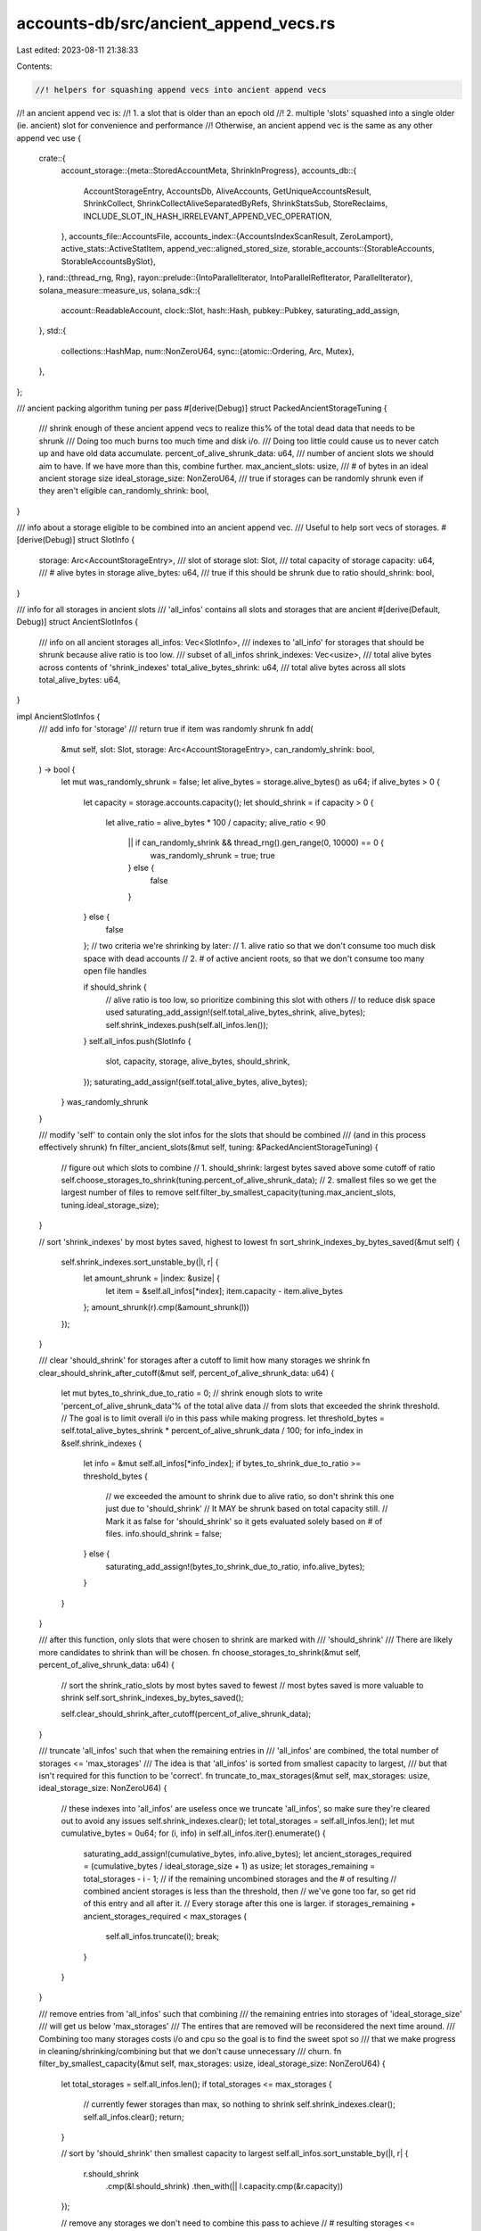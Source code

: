 accounts-db/src/ancient_append_vecs.rs
======================================

Last edited: 2023-08-11 21:38:33

Contents:

.. code-block:: rs

    //! helpers for squashing append vecs into ancient append vecs
//! an ancient append vec is:
//! 1. a slot that is older than an epoch old
//! 2. multiple 'slots' squashed into a single older (ie. ancient) slot for convenience and performance
//! Otherwise, an ancient append vec is the same as any other append vec
use {
    crate::{
        account_storage::{meta::StoredAccountMeta, ShrinkInProgress},
        accounts_db::{
            AccountStorageEntry, AccountsDb, AliveAccounts, GetUniqueAccountsResult, ShrinkCollect,
            ShrinkCollectAliveSeparatedByRefs, ShrinkStatsSub, StoreReclaims,
            INCLUDE_SLOT_IN_HASH_IRRELEVANT_APPEND_VEC_OPERATION,
        },
        accounts_file::AccountsFile,
        accounts_index::{AccountsIndexScanResult, ZeroLamport},
        active_stats::ActiveStatItem,
        append_vec::aligned_stored_size,
        storable_accounts::{StorableAccounts, StorableAccountsBySlot},
    },
    rand::{thread_rng, Rng},
    rayon::prelude::{IntoParallelIterator, IntoParallelRefIterator, ParallelIterator},
    solana_measure::measure_us,
    solana_sdk::{
        account::ReadableAccount, clock::Slot, hash::Hash, pubkey::Pubkey, saturating_add_assign,
    },
    std::{
        collections::HashMap,
        num::NonZeroU64,
        sync::{atomic::Ordering, Arc, Mutex},
    },
};

/// ancient packing algorithm tuning per pass
#[derive(Debug)]
struct PackedAncientStorageTuning {
    /// shrink enough of these ancient append vecs to realize this% of the total dead data that needs to be shrunk
    /// Doing too much burns too much time and disk i/o.
    /// Doing too little could cause us to never catch up and have old data accumulate.
    percent_of_alive_shrunk_data: u64,
    /// number of ancient slots we should aim to have. If we have more than this, combine further.
    max_ancient_slots: usize,
    /// # of bytes in an ideal ancient storage size
    ideal_storage_size: NonZeroU64,
    /// true if storages can be randomly shrunk even if they aren't eligible
    can_randomly_shrink: bool,
}

/// info about a storage eligible to be combined into an ancient append vec.
/// Useful to help sort vecs of storages.
#[derive(Debug)]
struct SlotInfo {
    storage: Arc<AccountStorageEntry>,
    /// slot of storage
    slot: Slot,
    /// total capacity of storage
    capacity: u64,
    /// # alive bytes in storage
    alive_bytes: u64,
    /// true if this should be shrunk due to ratio
    should_shrink: bool,
}

/// info for all storages in ancient slots
/// 'all_infos' contains all slots and storages that are ancient
#[derive(Default, Debug)]
struct AncientSlotInfos {
    /// info on all ancient storages
    all_infos: Vec<SlotInfo>,
    /// indexes to 'all_info' for storages that should be shrunk because alive ratio is too low.
    /// subset of all_infos
    shrink_indexes: Vec<usize>,
    /// total alive bytes across contents of 'shrink_indexes'
    total_alive_bytes_shrink: u64,
    /// total alive bytes across all slots
    total_alive_bytes: u64,
}

impl AncientSlotInfos {
    /// add info for 'storage'
    /// return true if item was randomly shrunk
    fn add(
        &mut self,
        slot: Slot,
        storage: Arc<AccountStorageEntry>,
        can_randomly_shrink: bool,
    ) -> bool {
        let mut was_randomly_shrunk = false;
        let alive_bytes = storage.alive_bytes() as u64;
        if alive_bytes > 0 {
            let capacity = storage.accounts.capacity();
            let should_shrink = if capacity > 0 {
                let alive_ratio = alive_bytes * 100 / capacity;
                alive_ratio < 90
                    || if can_randomly_shrink && thread_rng().gen_range(0, 10000) == 0 {
                        was_randomly_shrunk = true;
                        true
                    } else {
                        false
                    }
            } else {
                false
            };
            // two criteria we're shrinking by later:
            // 1. alive ratio so that we don't consume too much disk space with dead accounts
            // 2. # of active ancient roots, so that we don't consume too many open file handles

            if should_shrink {
                // alive ratio is too low, so prioritize combining this slot with others
                // to reduce disk space used
                saturating_add_assign!(self.total_alive_bytes_shrink, alive_bytes);
                self.shrink_indexes.push(self.all_infos.len());
            }
            self.all_infos.push(SlotInfo {
                slot,
                capacity,
                storage,
                alive_bytes,
                should_shrink,
            });
            saturating_add_assign!(self.total_alive_bytes, alive_bytes);
        }
        was_randomly_shrunk
    }

    /// modify 'self' to contain only the slot infos for the slots that should be combined
    /// (and in this process effectively shrunk)
    fn filter_ancient_slots(&mut self, tuning: &PackedAncientStorageTuning) {
        // figure out which slots to combine
        // 1. should_shrink: largest bytes saved above some cutoff of ratio
        self.choose_storages_to_shrink(tuning.percent_of_alive_shrunk_data);
        // 2. smallest files so we get the largest number of files to remove
        self.filter_by_smallest_capacity(tuning.max_ancient_slots, tuning.ideal_storage_size);
    }

    // sort 'shrink_indexes' by most bytes saved, highest to lowest
    fn sort_shrink_indexes_by_bytes_saved(&mut self) {
        self.shrink_indexes.sort_unstable_by(|l, r| {
            let amount_shrunk = |index: &usize| {
                let item = &self.all_infos[*index];
                item.capacity - item.alive_bytes
            };
            amount_shrunk(r).cmp(&amount_shrunk(l))
        });
    }

    /// clear 'should_shrink' for storages after a cutoff to limit how many storages we shrink
    fn clear_should_shrink_after_cutoff(&mut self, percent_of_alive_shrunk_data: u64) {
        let mut bytes_to_shrink_due_to_ratio = 0;
        // shrink enough slots to write 'percent_of_alive_shrunk_data'% of the total alive data
        // from slots that exceeded the shrink threshold.
        // The goal is to limit overall i/o in this pass while making progress.
        let threshold_bytes = self.total_alive_bytes_shrink * percent_of_alive_shrunk_data / 100;
        for info_index in &self.shrink_indexes {
            let info = &mut self.all_infos[*info_index];
            if bytes_to_shrink_due_to_ratio >= threshold_bytes {
                // we exceeded the amount to shrink due to alive ratio, so don't shrink this one just due to 'should_shrink'
                // It MAY be shrunk based on total capacity still.
                // Mark it as false for 'should_shrink' so it gets evaluated solely based on # of files.
                info.should_shrink = false;
            } else {
                saturating_add_assign!(bytes_to_shrink_due_to_ratio, info.alive_bytes);
            }
        }
    }

    /// after this function, only slots that were chosen to shrink are marked with
    /// 'should_shrink'
    /// There are likely more candidates to shrink than will be chosen.
    fn choose_storages_to_shrink(&mut self, percent_of_alive_shrunk_data: u64) {
        // sort the shrink_ratio_slots by most bytes saved to fewest
        // most bytes saved is more valuable to shrink
        self.sort_shrink_indexes_by_bytes_saved();

        self.clear_should_shrink_after_cutoff(percent_of_alive_shrunk_data);
    }

    /// truncate 'all_infos' such that when the remaining entries in
    /// 'all_infos' are combined, the total number of storages <= 'max_storages'
    /// The idea is that 'all_infos' is sorted from smallest capacity to largest,
    /// but that isn't required for this function to be 'correct'.
    fn truncate_to_max_storages(&mut self, max_storages: usize, ideal_storage_size: NonZeroU64) {
        // these indexes into 'all_infos' are useless once we truncate 'all_infos', so make sure they're cleared out to avoid any issues
        self.shrink_indexes.clear();
        let total_storages = self.all_infos.len();
        let mut cumulative_bytes = 0u64;
        for (i, info) in self.all_infos.iter().enumerate() {
            saturating_add_assign!(cumulative_bytes, info.alive_bytes);
            let ancient_storages_required = (cumulative_bytes / ideal_storage_size + 1) as usize;
            let storages_remaining = total_storages - i - 1;
            // if the remaining uncombined storages and the # of resulting
            // combined ancient storages is less than the threshold, then
            // we've gone too far, so get rid of this entry and all after it.
            // Every storage after this one is larger.
            if storages_remaining + ancient_storages_required < max_storages {
                self.all_infos.truncate(i);
                break;
            }
        }
    }

    /// remove entries from 'all_infos' such that combining
    /// the remaining entries into storages of 'ideal_storage_size'
    /// will get us below 'max_storages'
    /// The entires that are removed will be reconsidered the next time around.
    /// Combining too many storages costs i/o and cpu so the goal is to find the sweet spot so
    /// that we make progress in cleaning/shrinking/combining but that we don't cause unnecessary
    /// churn.
    fn filter_by_smallest_capacity(&mut self, max_storages: usize, ideal_storage_size: NonZeroU64) {
        let total_storages = self.all_infos.len();
        if total_storages <= max_storages {
            // currently fewer storages than max, so nothing to shrink
            self.shrink_indexes.clear();
            self.all_infos.clear();
            return;
        }

        // sort by 'should_shrink' then smallest capacity to largest
        self.all_infos.sort_unstable_by(|l, r| {
            r.should_shrink
                .cmp(&l.should_shrink)
                .then_with(|| l.capacity.cmp(&r.capacity))
        });

        // remove any storages we don't need to combine this pass to achieve
        // # resulting storages <= 'max_storages'
        self.truncate_to_max_storages(max_storages, ideal_storage_size);
    }
}

/// Used to hold the result of writing a single ancient storage
/// and results of writing multiple ancient storages
#[derive(Debug, Default)]
struct WriteAncientAccounts<'a> {
    /// 'ShrinkInProgress' instances created by starting a shrink operation
    shrinks_in_progress: HashMap<Slot, ShrinkInProgress<'a>>,

    metrics: ShrinkStatsSub,
}

impl AccountsDb {
    /// Combine account data from storages in 'sorted_slots' into packed storages.
    /// This keeps us from accumulating storages for each slot older than an epoch.
    /// Ater this function the number of alive roots is <= # alive roots when it was called.
    /// In practice, the # of alive roots after will be significantly less than # alive roots when called.
    /// Trying to reduce # roots and storages (one per root) required to store all the data in ancient slots
    pub(crate) fn combine_ancient_slots_packed(
        &self,
        sorted_slots: Vec<Slot>,
        can_randomly_shrink: bool,
    ) {
        let tuning = PackedAncientStorageTuning {
            // only allow 10k slots old enough to be ancient
            max_ancient_slots: 10_000,
            // re-combine/shrink 55% of the data savings this pass
            percent_of_alive_shrunk_data: 55,
            ideal_storage_size: NonZeroU64::new(get_ancient_append_vec_capacity()).unwrap(),
            can_randomly_shrink,
        };

        let _guard = self.active_stats.activate(ActiveStatItem::SquashAncient);

        let mut stats_sub = ShrinkStatsSub::default();

        let (_, total_us) = measure_us!(self.combine_ancient_slots_packed_internal(
            sorted_slots,
            tuning,
            &mut stats_sub
        ));

        Self::update_shrink_stats(&self.shrink_ancient_stats.shrink_stats, stats_sub);
        self.shrink_ancient_stats
            .total_us
            .fetch_add(total_us, Ordering::Relaxed);

        // only log when we've spent 1s total
        // results will continue to accumulate otherwise
        if self.shrink_ancient_stats.total_us.load(Ordering::Relaxed) > 1_000_000 {
            self.shrink_ancient_stats.report();
        }
    }

    fn combine_ancient_slots_packed_internal(
        &self,
        sorted_slots: Vec<Slot>,
        tuning: PackedAncientStorageTuning,
        metrics: &mut ShrinkStatsSub,
    ) {
        self.shrink_ancient_stats
            .slots_considered
            .fetch_add(sorted_slots.len() as u64, Ordering::Relaxed);
        let ancient_slot_infos = self.collect_sort_filter_ancient_slots(sorted_slots, &tuning);

        if ancient_slot_infos.all_infos.is_empty() {
            return; // nothing to do
        }
        let accounts_per_storage = self
            .get_unique_accounts_from_storage_for_combining_ancient_slots(
                &ancient_slot_infos.all_infos[..],
            );

        let accounts_to_combine = self.calc_accounts_to_combine(&accounts_per_storage);

        // pack the accounts with 1 ref
        let pack = PackedAncientStorage::pack(
            accounts_to_combine
                .accounts_to_combine
                .iter()
                .map(|shrink_collect| &shrink_collect.alive_accounts.one_ref),
            tuning.ideal_storage_size,
        );

        if pack.len() > accounts_to_combine.target_slots_sorted.len() {
            // Not enough slots to contain the accounts we are trying to pack.
            // `shrink_collect` previously unref'd some accounts. We need to addref them
            // to restore the correct state since we failed to combine anything.
            self.addref_accounts_failed_to_shrink_ancient(accounts_to_combine);
            return;
        }

        let write_ancient_accounts = self.write_packed_storages(&accounts_to_combine, pack);

        self.finish_combine_ancient_slots_packed_internal(
            accounts_to_combine,
            write_ancient_accounts,
            metrics,
        );
    }

    /// for each account in `unrefed_pubkeys`, in each `accounts_to_combine`, addref
    fn addref_accounts_failed_to_shrink_ancient(&self, accounts_to_combine: AccountsToCombine) {
        self.thread_pool_clean.install(|| {
            accounts_to_combine
                .accounts_to_combine
                .into_par_iter()
                .for_each(|combine| {
                    self.accounts_index.scan(
                        combine.unrefed_pubkeys.into_iter(),
                        |_pubkey, _slots_refs, entry| {
                            if let Some(entry) = entry {
                                entry.addref();
                            }
                            AccountsIndexScanResult::OnlyKeepInMemoryIfDirty
                        },
                        None,
                        true,
                    );
                });
        });
    }

    /// calculate all storage info for the storages in slots
    /// Then, apply 'tuning' to filter out slots we do NOT want to combine.
    fn collect_sort_filter_ancient_slots(
        &self,
        slots: Vec<Slot>,
        tuning: &PackedAncientStorageTuning,
    ) -> AncientSlotInfos {
        let mut ancient_slot_infos = self.calc_ancient_slot_info(slots, tuning.can_randomly_shrink);

        ancient_slot_infos.filter_ancient_slots(tuning);
        ancient_slot_infos
    }

    /// create append vec of size 'bytes'
    /// write 'accounts_to_write' into it
    /// return shrink_in_progress and some metrics
    fn write_ancient_accounts<'a, 'b: 'a, T: ReadableAccount + Sync + ZeroLamport + 'a>(
        &'b self,
        bytes: u64,
        accounts_to_write: impl StorableAccounts<'a, T>,
        write_ancient_accounts: &mut WriteAncientAccounts<'b>,
    ) {
        let target_slot = accounts_to_write.target_slot();
        let (shrink_in_progress, create_and_insert_store_elapsed_us) =
            measure_us!(self.get_store_for_shrink(target_slot, bytes));
        let (store_accounts_timing, rewrite_elapsed_us) = measure_us!(self.store_accounts_frozen(
            accounts_to_write,
            None::<Vec<Hash>>,
            shrink_in_progress.new_storage(),
            None,
            StoreReclaims::Ignore,
        ));

        write_ancient_accounts.metrics.accumulate(&ShrinkStatsSub {
            store_accounts_timing,
            rewrite_elapsed_us,
            create_and_insert_store_elapsed_us,
        });
        write_ancient_accounts
            .shrinks_in_progress
            .insert(target_slot, shrink_in_progress);
    }
    /// go through all slots and populate 'SlotInfo', per slot
    /// This provides the list of possible ancient slots to sort, filter, and then combine.
    fn calc_ancient_slot_info(
        &self,
        slots: Vec<Slot>,
        can_randomly_shrink: bool,
    ) -> AncientSlotInfos {
        let len = slots.len();
        let mut infos = AncientSlotInfos {
            shrink_indexes: Vec::with_capacity(len),
            all_infos: Vec::with_capacity(len),
            ..AncientSlotInfos::default()
        };
        let mut randoms = 0;

        for slot in &slots {
            if let Some(storage) = self.storage.get_slot_storage_entry(*slot) {
                if infos.add(*slot, storage, can_randomly_shrink) {
                    randoms += 1;
                }
            }
        }
        if randoms > 0 {
            self.shrink_ancient_stats
                .random_shrink
                .fetch_add(randoms, Ordering::Relaxed);
        }
        infos
    }

    /// write packed storages as described in 'accounts_to_combine'
    /// and 'packed_contents'
    fn write_packed_storages<'a, 'b>(
        &'a self,
        accounts_to_combine: &'b AccountsToCombine<'b>,
        packed_contents: Vec<PackedAncientStorage<'b>>,
    ) -> WriteAncientAccounts<'a> {
        let write_ancient_accounts = Mutex::new(WriteAncientAccounts::default());

        // ok if we have more slots, but NOT ok if we have fewer slots than we have contents
        assert!(accounts_to_combine.target_slots_sorted.len() >= packed_contents.len());
        // write packed storages containing contents from many original slots
        // iterate slots in highest to lowest
        let packer = accounts_to_combine
            .target_slots_sorted
            .iter()
            .rev()
            .zip(packed_contents)
            .collect::<Vec<_>>();

        // keep track of how many slots were shrunk away
        self.shrink_ancient_stats
            .ancient_append_vecs_shrunk
            .fetch_add(
                accounts_to_combine
                    .target_slots_sorted
                    .len()
                    .saturating_sub(packer.len()) as u64,
                Ordering::Relaxed,
            );

        self.thread_pool_clean.install(|| {
            packer.par_iter().for_each(|(target_slot, pack)| {
                let mut write_ancient_accounts_local = WriteAncientAccounts::default();
                self.write_one_packed_storage(
                    pack,
                    **target_slot,
                    &mut write_ancient_accounts_local,
                );
                let mut write = write_ancient_accounts.lock().unwrap();
                write
                    .shrinks_in_progress
                    .extend(write_ancient_accounts_local.shrinks_in_progress);
                write
                    .metrics
                    .accumulate(&write_ancient_accounts_local.metrics);
            });
        });

        let mut write_ancient_accounts = write_ancient_accounts.into_inner().unwrap();

        // write new storages where contents were unable to move because ref_count > 1
        self.write_ancient_accounts_to_same_slot_multiple_refs(
            accounts_to_combine.accounts_keep_slots.values(),
            &mut write_ancient_accounts,
        );
        write_ancient_accounts
    }

    /// for each slot in 'ancient_slots', collect all accounts in that slot
    /// return the collection of accounts by slot
    fn get_unique_accounts_from_storage_for_combining_ancient_slots<'a>(
        &self,
        ancient_slots: &'a [SlotInfo],
    ) -> Vec<(&'a SlotInfo, GetUniqueAccountsResult<'a>)> {
        let mut accounts_to_combine = Vec::with_capacity(ancient_slots.len());

        for info in ancient_slots {
            let unique_accounts = self.get_unique_accounts_from_storage_for_shrink(
                &info.storage,
                &self.shrink_ancient_stats.shrink_stats,
            );
            accounts_to_combine.push((info, unique_accounts));
        }

        accounts_to_combine
    }

    /// finish shrink operation on slots where a new storage was created
    /// drop root and storage for all original slots whose contents were combined into other storages
    fn finish_combine_ancient_slots_packed_internal(
        &self,
        accounts_to_combine: AccountsToCombine<'_>,
        mut write_ancient_accounts: WriteAncientAccounts,
        metrics: &mut ShrinkStatsSub,
    ) {
        let mut dropped_roots = Vec::with_capacity(accounts_to_combine.accounts_to_combine.len());
        for shrink_collect in accounts_to_combine.accounts_to_combine {
            let slot = shrink_collect.slot;

            let shrink_in_progress = write_ancient_accounts.shrinks_in_progress.remove(&slot);
            if shrink_in_progress.is_none() {
                dropped_roots.push(slot);
            }
            self.remove_old_stores_shrink(
                &shrink_collect,
                &self.shrink_ancient_stats.shrink_stats,
                shrink_in_progress,
                true,
            );

            // If the slot is dead, remove the need to shrink the storage as the storage entries will be purged.
            self.shrink_candidate_slots.lock().unwrap().remove(&slot);
        }
        self.handle_dropped_roots_for_ancient(dropped_roots.into_iter());
        metrics.accumulate(&write_ancient_accounts.metrics);
    }

    /// given all accounts per ancient slot, in slots that we want to combine together:
    /// 1. Look up each pubkey in the index
    /// 2. separate, by slot, into:
    /// 2a. pubkeys with refcount = 1. This means this pubkey exists NOWHERE else in accounts db.
    /// 2b. pubkeys with refcount > 1
    /// Note that the return value can contain fewer items than 'accounts_per_storage' if we find storages which won't be affected.
    /// 'accounts_per_storage' should be sorted by slot
    fn calc_accounts_to_combine<'a>(
        &self,
        accounts_per_storage: &'a Vec<(&'a SlotInfo, GetUniqueAccountsResult<'a>)>,
    ) -> AccountsToCombine<'a> {
        let mut accounts_keep_slots = HashMap::default();
        let len = accounts_per_storage.len();
        let mut target_slots_sorted = Vec::with_capacity(len);

        // `shrink_collect` all accounts in the append vecs we want to combine.
        // This also unrefs all dead accounts in those append vecs.
        let mut accounts_to_combine = self.thread_pool_clean.install(|| {
            accounts_per_storage
                .par_iter()
                .map(|(info, unique_accounts)| {
                    self.shrink_collect::<ShrinkCollectAliveSeparatedByRefs<'_>>(
                        &info.storage,
                        unique_accounts,
                        &self.shrink_ancient_stats.shrink_stats,
                    )
                })
                .collect::<Vec<_>>()
        });

        let mut remove = Vec::default();
        for (i, (shrink_collect, (info, _unique_accounts))) in accounts_to_combine
            .iter_mut()
            .zip(accounts_per_storage.iter())
            .enumerate()
        {
            self.revisit_accounts_with_many_refs(shrink_collect);
            let many_refs = &mut shrink_collect.alive_accounts.many_refs;
            if !many_refs.accounts.is_empty() {
                // there are accounts with ref_count > 1. This means this account must remain IN this slot.
                // The same account could exist in a newer or older slot. Moving this account across slots could result
                // in this alive version of the account now being in a slot OLDER than the non-alive instances.
                if shrink_collect.unrefed_pubkeys.is_empty()
                    && shrink_collect.alive_accounts.one_ref.accounts.is_empty()
                {
                    // all accounts in this append vec are alive and have > 1 ref, so nothing to be done for this append vec
                    remove.push(i);
                    continue;
                }
                accounts_keep_slots.insert(info.slot, std::mem::take(many_refs));
            } else {
                // No alive accounts in this slot have a ref_count > 1. So, ALL alive accounts in this slot can be written to any other slot
                // we find convenient. There is NO other instance of any account to conflict with.
                target_slots_sorted.push(info.slot);
            }
        }
        remove.into_iter().rev().for_each(|i| {
            accounts_to_combine.remove(i);
        });
        AccountsToCombine {
            accounts_to_combine,
            accounts_keep_slots,
            target_slots_sorted,
        }
    }

    /// return pubkeys from `many_refs` accounts
    fn get_many_refs_pubkeys<'a>(
        shrink_collect: &ShrinkCollect<'a, ShrinkCollectAliveSeparatedByRefs<'a>>,
    ) -> Vec<Pubkey> {
        shrink_collect
            .alive_accounts
            .many_refs
            .accounts
            .iter()
            .map(|account| *account.pubkey())
            .collect::<Vec<_>>()
    }

    /// After calling `shrink_collect()` on many slots, any dead accounts in those slots would be unref'd.
    /// Alive accounts which had ref_count > 1 are stored in `shrink_collect.alive_accounts.many_refs`.
    /// Since many slots were being visited, it is possible that at a point in time, an account was found to be alive and have ref_count > 1.
    /// Concurrently, another slot was visited which also had the account, but the account was dead and unref'd in that `shrink_collect()` call.
    /// So, now that all unrefs have occurred, go back through the small number of `many_refs` accounts and for all that now only have 1 ref_count,
    /// move the account from `many_refs` to `one_ref`.
    fn revisit_accounts_with_many_refs<'a>(
        &self,
        shrink_collect: &mut ShrinkCollect<'a, ShrinkCollectAliveSeparatedByRefs<'a>>,
    ) {
        // collect pk values here to avoid borrow checker
        let pks = Self::get_many_refs_pubkeys(shrink_collect);
        let mut index = 0;
        let mut saved = 0;
        self.accounts_index.scan(
            pks.iter(),
            |_pubkey, slots_refs, _entry| {
                index += 1;
                if let Some((_slot_list, ref_count)) = slots_refs {
                    if ref_count == 1 {
                        // This entry has been unref'd during shrink ancient, so it can now move out of `many_refs` and into `one_ref`.
                        // This could happen if the same pubkey is in 2 append vecs that are BOTH being shrunk right now.
                        // Note that `shrink_collect()`, which was previously called to create `shrink_collect`, unrefs any dead accounts.
                        let many_refs = &mut shrink_collect.alive_accounts.many_refs;
                        let account = many_refs.accounts.remove(index - 1);
                        if many_refs.accounts.is_empty() {
                            // all accounts in `many_refs` now have only 1 ref, so this slot can now be combined into another.
                            saved += 1;
                        }
                        let bytes = account.stored_size();
                        shrink_collect.alive_accounts.one_ref.accounts.push(account);
                        saturating_add_assign!(shrink_collect.alive_accounts.one_ref.bytes, bytes);
                        many_refs.bytes -= bytes;
                        // since we removed an entry from many_refs.accounts, we need to index one less
                        index -= 1;
                    }
                }
                AccountsIndexScanResult::OnlyKeepInMemoryIfDirty
            },
            None,
            false,
        );
        self.shrink_ancient_stats
            .second_pass_one_ref
            .fetch_add(saved, Ordering::Relaxed);
    }

    /// create packed storage and write contents of 'packed' to it.
    /// accumulate results in 'write_ancient_accounts'
    fn write_one_packed_storage<'a, 'b: 'a>(
        &'b self,
        packed: &'a PackedAncientStorage<'a>,
        target_slot: Slot,
        write_ancient_accounts: &mut WriteAncientAccounts<'b>,
    ) {
        let PackedAncientStorage {
            bytes: bytes_total,
            accounts: accounts_to_write,
        } = packed;
        let accounts_to_write = StorableAccountsBySlot::new(
            target_slot,
            accounts_to_write,
            INCLUDE_SLOT_IN_HASH_IRRELEVANT_APPEND_VEC_OPERATION,
        );

        self.write_ancient_accounts(*bytes_total, accounts_to_write, write_ancient_accounts)
    }

    /// For each slot and alive accounts in 'accounts_to_combine'
    /// create a PackedAncientStorage that only contains the given alive accounts.
    /// This will represent only the accounts with ref_count > 1 from the original storage.
    /// These accounts need to be rewritten in their same slot, Ideally with no other accounts in the slot.
    /// Other accounts would have ref_count = 1.
    /// ref_count = 1 accounts will be combined together with other slots into larger append vecs elsewhere.
    fn write_ancient_accounts_to_same_slot_multiple_refs<'a, 'b: 'a>(
        &'b self,
        accounts_to_combine: impl Iterator<Item = &'a AliveAccounts<'a>>,
        write_ancient_accounts: &mut WriteAncientAccounts<'b>,
    ) {
        for alive_accounts in accounts_to_combine {
            let packed = PackedAncientStorage {
                bytes: alive_accounts.bytes as u64,
                accounts: vec![(alive_accounts.slot, &alive_accounts.accounts[..])],
            };

            self.write_one_packed_storage(&packed, alive_accounts.slot, write_ancient_accounts);
        }
    }
}

/// hold all alive accounts to be shrunk and/or combined
#[derive(Debug, Default)]
struct AccountsToCombine<'a> {
    /// slots and alive accounts that must remain in the slot they are currently in
    /// because the account exists in more than 1 slot in accounts db
    /// This hashmap contains an entry for each slot that contains at least one account with ref_count > 1.
    /// The value of the entry is all alive accounts in that slot whose ref_count > 1.
    /// Any OTHER accounts in that slot whose ref_count = 1 are in 'accounts_to_combine' because they can be moved
    /// to any slot.
    /// We want to keep the ref_count > 1 accounts by themselves, expecting the multiple ref_counts will be resolved
    /// soon and we can clean the duplicates up (which maybe THIS one).
    accounts_keep_slots: HashMap<Slot, AliveAccounts<'a>>,
    /// all the rest of alive accounts that can move slots and should be combined
    /// This includes all accounts with ref_count = 1 from the slots in 'accounts_keep_slots'.
    /// There is one entry here for each storage we are processing. Even if all accounts are in 'accounts_keep_slots'.
    accounts_to_combine: Vec<ShrinkCollect<'a, ShrinkCollectAliveSeparatedByRefs<'a>>>,
    /// slots that contain alive accounts that can move into ANY other ancient slot
    /// these slots will NOT be in 'accounts_keep_slots'
    /// Some of these slots will have ancient append vecs created at them to contain everything in 'accounts_to_combine'
    /// The rest will become dead slots with no accounts in them.
    target_slots_sorted: Vec<Slot>,
}

#[derive(Default)]
/// intended contents of a packed ancient storage
struct PackedAncientStorage<'a> {
    /// accounts to move into this storage, along with the slot the accounts are currently stored in
    accounts: Vec<(Slot, &'a [&'a StoredAccountMeta<'a>])>,
    /// total bytes required to hold 'accounts'
    bytes: u64,
}

impl<'a> PackedAncientStorage<'a> {
    /// return a minimal set of 'PackedAncientStorage's to contain all 'accounts_to_combine' with
    /// the new storages having a size guided by 'ideal_size'
    fn pack(
        mut accounts_to_combine: impl Iterator<Item = &'a AliveAccounts<'a>>,
        ideal_size: NonZeroU64,
    ) -> Vec<PackedAncientStorage<'a>> {
        let mut result = Vec::default();
        let ideal_size: u64 = ideal_size.into();
        let ideal_size = ideal_size as usize;
        let mut current_alive_accounts = accounts_to_combine.next();
        // starting at first entry in current_alive_accounts
        let mut partial_inner_index = 0;
        // 0 bytes written so far from the current set of accounts
        let mut partial_bytes_written = 0;
        // pack a new storage each iteration of this outer loop
        loop {
            let mut bytes_total = 0usize;
            let mut accounts_to_write = Vec::default();

            // walk through each set of alive accounts to pack the current new storage up to ideal_size
            let mut full = false;
            while !full && current_alive_accounts.is_some() {
                let alive_accounts = current_alive_accounts.unwrap();
                if partial_inner_index >= alive_accounts.accounts.len() {
                    // current_alive_accounts have all been written, so advance to next set from accounts_to_combine
                    current_alive_accounts = accounts_to_combine.next();
                    // reset partial progress since we're starting over with a new set of alive accounts
                    partial_inner_index = 0;
                    partial_bytes_written = 0;
                    continue;
                }
                let bytes_remaining_this_slot =
                    alive_accounts.bytes.saturating_sub(partial_bytes_written);
                let bytes_total_with_this_slot =
                    bytes_total.saturating_add(bytes_remaining_this_slot);
                let mut partial_inner_index_max_exclusive;
                if bytes_total_with_this_slot <= ideal_size {
                    partial_inner_index_max_exclusive = alive_accounts.accounts.len();
                    bytes_total = bytes_total_with_this_slot;
                } else {
                    partial_inner_index_max_exclusive = partial_inner_index;
                    // adding all the alive accounts in this storage would exceed the ideal size, so we have to break these accounts up
                    // look at each account and stop when we exceed the ideal size
                    while partial_inner_index_max_exclusive < alive_accounts.accounts.len() {
                        let account = alive_accounts.accounts[partial_inner_index_max_exclusive];
                        let account_size = aligned_stored_size(account.data().len());
                        let new_size = bytes_total.saturating_add(account_size);
                        if new_size > ideal_size && bytes_total > 0 {
                            full = true;
                            // partial_inner_index_max_exclusive is the index of the first account that puts us over the ideal size
                            // so, save it for next time
                            break;
                        }
                        // this account fits
                        saturating_add_assign!(partial_bytes_written, account_size);
                        bytes_total = new_size;
                        partial_inner_index_max_exclusive += 1;
                    }
                }

                if partial_inner_index < partial_inner_index_max_exclusive {
                    // these accounts belong in the current packed storage we're working on
                    accounts_to_write.push((
                        alive_accounts.slot,
                        // maybe all alive accounts from the current or could be partial
                        &alive_accounts.accounts
                            [partial_inner_index..partial_inner_index_max_exclusive],
                    ));
                }
                // start next storage with the account we ended with
                // this could be the end of the current alive accounts or could be anywhere within that vec
                partial_inner_index = partial_inner_index_max_exclusive;
            }
            if accounts_to_write.is_empty() {
                // if we returned without any accounts to write, then we have exhausted source data and have packaged all the storages we need
                break;
            }
            // we know the full contents of this packed storage now
            result.push(PackedAncientStorage {
                bytes: bytes_total as u64,
                accounts: accounts_to_write,
            });
        }
        result
    }
}

/// a set of accounts need to be stored.
/// If there are too many to fit in 'Primary', the rest are put in 'Overflow'
#[derive(Copy, Clone, Debug, PartialEq, Eq)]
pub enum StorageSelector {
    Primary,
    Overflow,
}

/// reference a set of accounts to store
/// The accounts may have to be split between 2 storages (primary and overflow) if there is not enough room in the primary storage.
/// The 'store' functions need data stored in a slice of specific type.
/// We need 1-2 of these slices constructed based on available bytes and individual account sizes.
/// The slice arithmetic across both hashes and account data gets messy. So, this struct abstracts that.
pub struct AccountsToStore<'a> {
    accounts: &'a [&'a StoredAccountMeta<'a>],
    /// if 'accounts' contains more items than can be contained in the primary storage, then we have to split these accounts.
    /// 'index_first_item_overflow' specifies the index of the first item in 'accounts' that will go into the overflow storage
    index_first_item_overflow: usize,
    pub slot: Slot,
}

impl<'a> AccountsToStore<'a> {
    /// break 'stored_accounts' into primary and overflow
    /// available_bytes: how many bytes remain in the primary storage. Excess accounts will be directed to an overflow storage
    pub fn new(
        mut available_bytes: u64,
        accounts: &'a [&'a StoredAccountMeta<'a>],
        alive_total_bytes: usize,
        slot: Slot,
    ) -> Self {
        let num_accounts = accounts.len();
        // index of the first account that doesn't fit in the current append vec
        let mut index_first_item_overflow = num_accounts; // assume all fit
        if alive_total_bytes > available_bytes as usize {
            // not all the alive bytes fit, so we have to find how many accounts fit within available_bytes
            for (i, account) in accounts.iter().enumerate() {
                let account_size = account.stored_size() as u64;
                if available_bytes >= account_size {
                    available_bytes = available_bytes.saturating_sub(account_size);
                } else if index_first_item_overflow == num_accounts {
                    // the # of accounts we have so far seen is the most that will fit in the current ancient append vec
                    index_first_item_overflow = i;
                    break;
                }
            }
        }
        Self {
            accounts,
            index_first_item_overflow,
            slot,
        }
    }

    /// true if a request to 'get' 'Overflow' would return accounts & hashes
    pub fn has_overflow(&self) -> bool {
        self.index_first_item_overflow < self.accounts.len()
    }

    /// get the accounts to store in the given 'storage'
    pub fn get(&self, storage: StorageSelector) -> &[&'a StoredAccountMeta<'a>] {
        let range = match storage {
            StorageSelector::Primary => 0..self.index_first_item_overflow,
            StorageSelector::Overflow => self.index_first_item_overflow..self.accounts.len(),
        };
        &self.accounts[range]
    }
}

/// capacity of an ancient append vec
pub fn get_ancient_append_vec_capacity() -> u64 {
    use crate::append_vec::MAXIMUM_APPEND_VEC_FILE_SIZE;
    // smaller than max by a bit just in case
    // some functions add slop on allocation
    // The bigger an append vec is, the more unwieldy it becomes to shrink, create, write.
    // 1/10 of max is a reasonable size in practice.
    MAXIMUM_APPEND_VEC_FILE_SIZE / 10 - 2048
}

/// is this a max-size append vec designed to be used as an ancient append vec?
pub fn is_ancient(storage: &AccountsFile) -> bool {
    match storage {
        AccountsFile::AppendVec(storage) => storage.capacity() >= get_ancient_append_vec_capacity(),
    }
}

#[cfg(test)]
pub mod tests {
    use {
        super::*,
        crate::{
            account_info::AccountInfo,
            account_storage::meta::{AccountMeta, StoredAccountMeta, StoredMeta},
            accounts_db::{
                get_temp_accounts_paths,
                tests::{
                    append_single_account_with_default_hash, compare_all_accounts,
                    create_db_with_storages_and_index, create_storages_and_update_index,
                    get_all_accounts, remove_account_for_tests, CAN_RANDOMLY_SHRINK_FALSE,
                },
                INCLUDE_SLOT_IN_HASH_TESTS, MAX_RECYCLE_STORES,
            },
            accounts_index::UpsertReclaim,
            append_vec::{aligned_stored_size, AppendVec, AppendVecStoredAccountMeta},
            storable_accounts::StorableAccountsBySlot,
        },
        solana_sdk::{
            account::{AccountSharedData, ReadableAccount, WritableAccount},
            hash::Hash,
            pubkey::Pubkey,
        },
        std::ops::Range,
        strum::IntoEnumIterator,
        strum_macros::EnumIter,
    };

    fn get_sample_storages(
        slots: usize,
        account_data_size: Option<u64>,
    ) -> (
        AccountsDb,
        Vec<Arc<AccountStorageEntry>>,
        Range<u64>,
        Vec<SlotInfo>,
    ) {
        let alive = true;
        let (db, slot1) = create_db_with_storages_and_index(alive, slots, account_data_size);
        let original_stores = (0..slots)
            .filter_map(|slot| db.storage.get_slot_storage_entry((slot as Slot) + slot1))
            .collect::<Vec<_>>();
        let slot_infos = original_stores
            .iter()
            .map(|storage| SlotInfo {
                storage: Arc::clone(storage),
                slot: storage.slot(),
                capacity: 0,
                alive_bytes: 0,
                should_shrink: false,
            })
            .collect();
        (
            db,
            original_stores,
            slot1..(slot1 + slots as Slot),
            slot_infos,
        )
    }

    fn unique_to_accounts<'a>(
        one: impl Iterator<Item = &'a GetUniqueAccountsResult<'a>>,
    ) -> Vec<(Pubkey, AccountSharedData)> {
        one.flat_map(|result| {
            result
                .stored_accounts
                .iter()
                .map(|result| (*result.pubkey(), result.to_account_shared_data()))
        })
        .collect()
    }

    pub(crate) fn compare_all_vec_accounts<'a>(
        one: impl Iterator<Item = &'a GetUniqueAccountsResult<'a>>,
        two: impl Iterator<Item = &'a GetUniqueAccountsResult<'a>>,
    ) {
        compare_all_accounts(&unique_to_accounts(one), &unique_to_accounts(two));
    }

    #[test]
    fn test_write_packed_storages_empty() {
        let (db, _storages, _slots, _infos) = get_sample_storages(0, None);
        let write_ancient_accounts =
            db.write_packed_storages(&AccountsToCombine::default(), Vec::default());
        assert!(write_ancient_accounts.shrinks_in_progress.is_empty());
    }

    #[test]
    #[should_panic(
        expected = "assertion failed: accounts_to_combine.target_slots_sorted.len() >= packed_contents.len()"
    )]
    fn test_write_packed_storages_too_few_slots() {
        let (db, storages, slots, _infos) = get_sample_storages(1, None);
        let accounts_to_combine = AccountsToCombine::default();
        let accounts = [storages
            .first()
            .unwrap()
            .accounts
            .accounts(0)
            .pop()
            .unwrap()];
        let accounts = accounts.iter().collect::<Vec<_>>();
        let packed_contents = vec![PackedAncientStorage {
            bytes: 0,
            accounts: vec![(slots.start, &accounts[..])],
        }];
        db.write_packed_storages(&accounts_to_combine, packed_contents);
    }

    #[test]
    fn test_write_ancient_accounts_to_same_slot_multiple_refs_empty() {
        let (db, _storages, _slots, _infos) = get_sample_storages(0, None);
        let mut write_ancient_accounts = WriteAncientAccounts::default();
        db.write_ancient_accounts_to_same_slot_multiple_refs(
            AccountsToCombine::default().accounts_keep_slots.values(),
            &mut write_ancient_accounts,
        );
        assert!(write_ancient_accounts.shrinks_in_progress.is_empty());
    }

    #[test]
    fn test_pack_ancient_storages_one_account_per_storage() {
        for num_slots in 0..4 {
            for (ideal_size, expected_storages) in [
                (1, num_slots),
                (get_ancient_append_vec_capacity(), 1.min(num_slots)),
            ] {
                let (db, storages, slots, _infos) = get_sample_storages(num_slots, None);
                let original_results = storages
                    .iter()
                    .map(|store| db.get_unique_accounts_from_storage(store))
                    .collect::<Vec<_>>();

                let slots_vec = slots.collect::<Vec<_>>();
                let accounts_to_combine = original_results
                    .iter()
                    .zip(slots_vec.iter().cloned())
                    .map(|(accounts, slot)| AliveAccounts {
                        accounts: accounts.stored_accounts.iter().collect::<Vec<_>>(),
                        bytes: accounts
                            .stored_accounts
                            .iter()
                            .map(|account| aligned_stored_size(account.data().len()))
                            .sum(),
                        slot,
                    })
                    .collect::<Vec<_>>();

                let result = PackedAncientStorage::pack(
                    accounts_to_combine.iter(),
                    NonZeroU64::new(ideal_size).unwrap(),
                );
                let storages_needed = result.len();
                assert_eq!(storages_needed, expected_storages);
            }
        }
    }

    #[test]
    fn test_pack_ancient_storages_one_partial() {
        // n slots
        // m accounts per slot
        // divide into different ideal sizes so that we combine multiple slots sometimes and combine partial slots
        solana_logger::setup();
        let total_accounts_per_storage = 10;
        let account_size = 184;
        for num_slots in 0..4 {
            for (ideal_size, expected_storages) in [
                (1, num_slots * total_accounts_per_storage),
                (account_size - 1, num_slots * total_accounts_per_storage),
                (account_size, num_slots * total_accounts_per_storage),
                (account_size + 1, num_slots * total_accounts_per_storage),
                (account_size * 2 - 1, num_slots * total_accounts_per_storage),
                (account_size * 2, num_slots * total_accounts_per_storage / 2),
                (get_ancient_append_vec_capacity(), 1.min(num_slots)),
            ] {
                let (db, storages, slots, _infos) = get_sample_storages(num_slots, None);

                let account_template = storages
                    .first()
                    .map(|storage| {
                        storage
                            .accounts
                            .account_iter()
                            .next()
                            .unwrap()
                            .to_account_shared_data()
                    })
                    .unwrap_or_default();
                // add some accounts to each storage so we can make partial progress
                let mut lamports = 1000;
                let _pubkeys_and_accounts = storages
                    .iter()
                    .map(|storage| {
                        (0..(total_accounts_per_storage - 1))
                            .map(|_| {
                                let pk = solana_sdk::pubkey::new_rand();
                                let mut account = account_template.clone();
                                account.set_lamports(lamports);
                                lamports += 1;
                                append_single_account_with_default_hash(
                                    storage,
                                    &pk,
                                    &account,
                                    0,
                                    true,
                                    Some(&db.accounts_index),
                                );
                                (pk, account)
                            })
                            .collect::<Vec<_>>()
                    })
                    .collect::<Vec<_>>();

                let original_results = storages
                    .iter()
                    .map(|store| db.get_unique_accounts_from_storage(store))
                    .collect::<Vec<_>>();

                let slots_vec = slots.collect::<Vec<_>>();
                let accounts_to_combine = original_results
                    .iter()
                    .zip(slots_vec.iter().cloned())
                    .map(|(accounts, slot)| AliveAccounts {
                        accounts: accounts.stored_accounts.iter().collect::<Vec<_>>(),
                        bytes: accounts
                            .stored_accounts
                            .iter()
                            .map(|account| aligned_stored_size(account.data().len()))
                            .sum(),
                        slot,
                    })
                    .collect::<Vec<_>>();

                let result = PackedAncientStorage::pack(
                    accounts_to_combine.iter(),
                    NonZeroU64::new(ideal_size).unwrap(),
                );
                let storages_needed = result.len();
                assert_eq!(storages_needed, expected_storages, "num_slots: {num_slots}, expected_storages: {expected_storages}, storages_needed: {storages_needed}, ideal_size: {ideal_size}");
                compare_all_accounts(
                    &packed_to_compare(&result)[..],
                    &unique_to_compare(&original_results)[..],
                );
            }
        }
    }

    fn packed_to_compare(packed: &[PackedAncientStorage]) -> Vec<(Pubkey, AccountSharedData)> {
        packed
            .iter()
            .flat_map(|packed| {
                packed.accounts.iter().flat_map(|(_slot, stored_metas)| {
                    stored_metas.iter().map(|stored_meta| {
                        (*stored_meta.pubkey(), stored_meta.to_account_shared_data())
                    })
                })
            })
            .collect::<Vec<_>>()
    }

    #[test]
    fn test_pack_ancient_storages_varying() {
        // n slots
        // different number of accounts in each slot
        // each account has different size
        // divide into different ideal sizes so that we combine multiple slots sometimes and combine partial slots
        // compare at end that all accounts are in result exactly once
        solana_logger::setup();
        let total_accounts_per_storage = 10;
        let account_size = 184;
        for num_slots in 0..4 {
            for ideal_size in [
                1,
                account_size - 1,
                account_size,
                account_size + 1,
                account_size * 2 - 1,
                account_size * 2,
                get_ancient_append_vec_capacity(),
            ] {
                let (db, storages, slots, _infos) = get_sample_storages(num_slots, None);

                let account_template = storages
                    .first()
                    .map(|storage| {
                        storage
                            .accounts
                            .account_iter()
                            .next()
                            .unwrap()
                            .to_account_shared_data()
                    })
                    .unwrap_or_default();
                // add some accounts to each storage so we can make partial progress
                let mut data_size = 450;
                // random # of extra accounts here
                let total_accounts_per_storage =
                    thread_rng().gen_range(0, total_accounts_per_storage);
                let _pubkeys_and_accounts = storages
                    .iter()
                    .map(|storage| {
                        (0..(total_accounts_per_storage - 1))
                            .map(|_| {
                                let pk = solana_sdk::pubkey::new_rand();
                                let mut account = account_template.clone();
                                account.set_data((0..data_size).map(|x| (x % 256) as u8).collect());
                                data_size += 1;
                                append_single_account_with_default_hash(
                                    storage,
                                    &pk,
                                    &account,
                                    0,
                                    true,
                                    Some(&db.accounts_index),
                                );
                                (pk, account)
                            })
                            .collect::<Vec<_>>()
                    })
                    .collect::<Vec<_>>();

                let original_results = storages
                    .iter()
                    .map(|store| db.get_unique_accounts_from_storage(store))
                    .collect::<Vec<_>>();

                let slots_vec = slots.collect::<Vec<_>>();
                let accounts_to_combine = original_results
                    .iter()
                    .zip(slots_vec.iter().cloned())
                    .map(|(accounts, slot)| AliveAccounts {
                        accounts: accounts.stored_accounts.iter().collect::<Vec<_>>(),
                        bytes: accounts
                            .stored_accounts
                            .iter()
                            .map(|account| aligned_stored_size(account.data().len()))
                            .sum(),
                        slot,
                    })
                    .collect::<Vec<_>>();

                let result = PackedAncientStorage::pack(
                    accounts_to_combine.iter(),
                    NonZeroU64::new(ideal_size).unwrap(),
                );

                let largest_account_size = aligned_stored_size(data_size) as u64;
                // all packed storages should be close to ideal size
                result.iter().enumerate().for_each(|(i, packed)| {
                    if i + 1 < result.len() && ideal_size > largest_account_size {
                        // cannot assert this on the last packed storage - it may be small
                        // cannot assert this when the ideal size is too small to hold the largest account size
                        assert!(
                            packed.bytes >= ideal_size - largest_account_size,
                            "packed size too small: bytes: {}, ideal: {}, largest: {}",
                            packed.bytes,
                            ideal_size,
                            largest_account_size
                        );
                    }
                    assert!(
                        packed.bytes > 0,
                        "packed size of zero"
                    );
                    assert!(
                        packed.bytes <= ideal_size || packed.accounts.iter().map(|(_slot, accounts)| accounts.len()).sum::<usize>() == 1,
                        "packed size too large: bytes: {}, ideal_size: {}, data_size: {}, num_slots: {}, # accounts: {}",
                        packed.bytes,
                        ideal_size,
                        data_size,
                        num_slots,
                        packed.accounts.len()
                    );
                });
                result.iter().for_each(|packed| {
                    assert_eq!(
                        packed.bytes,
                        packed
                            .accounts
                            .iter()
                            .map(|(_slot, accounts)| accounts
                                .iter()
                                .map(|account| aligned_stored_size(account.data().len()) as u64)
                                .sum::<u64>())
                            .sum::<u64>()
                    );
                });

                compare_all_accounts(
                    &packed_to_compare(&result)[..],
                    &unique_to_compare(&original_results)[..],
                );
            }
        }
    }

    fn unique_to_compare(unique: &[GetUniqueAccountsResult]) -> Vec<(Pubkey, AccountSharedData)> {
        unique
            .iter()
            .flat_map(|unique| {
                unique.stored_accounts.iter().map(|stored_meta| {
                    (*stored_meta.pubkey(), stored_meta.to_account_shared_data())
                })
            })
            .collect::<Vec<_>>()
    }

    #[derive(EnumIter, Debug, PartialEq, Eq)]
    enum TestWriteMultipleRefs {
        MultipleRefs,
        PackedStorages,
    }

    #[test]
    fn test_finish_combine_ancient_slots_packed_internal() {
        // n storages
        // 1 account each
        // all accounts have 1 ref
        // nothing shrunk, so all storages and roots should be removed
        // or all slots shrunk so no roots or storages should be removed
        for in_shrink_candidate_slots in [false, true] {
            for all_slots_shrunk in [false, true] {
                for num_slots in 0..3 {
                    let (db, storages, slots, infos) = get_sample_storages(num_slots, None);
                    let accounts_per_storage = infos
                        .iter()
                        .zip(
                            storages
                                .iter()
                                .map(|store| db.get_unique_accounts_from_storage(store)),
                        )
                        .collect::<Vec<_>>();

                    let accounts_to_combine = db.calc_accounts_to_combine(&accounts_per_storage);
                    let mut stats = ShrinkStatsSub::default();
                    let mut write_ancient_accounts = WriteAncientAccounts::default();

                    slots.clone().for_each(|slot| {
                        db.add_root(slot);
                        let storage = db.storage.get_slot_storage_entry(slot);
                        assert!(storage.is_some());
                        if in_shrink_candidate_slots {
                            db.shrink_candidate_slots
                                .lock()
                                .unwrap()
                                .insert(slot, storage.unwrap());
                        }
                    });

                    let roots = db
                        .accounts_index
                        .roots_tracker
                        .read()
                        .unwrap()
                        .alive_roots
                        .get_all();
                    assert_eq!(roots, slots.clone().collect::<Vec<_>>());

                    if all_slots_shrunk {
                        // make it look like each of the slots was shrunk
                        slots.clone().for_each(|slot| {
                            write_ancient_accounts
                                .shrinks_in_progress
                                .insert(slot, db.get_store_for_shrink(slot, 1));
                        });
                    }

                    db.finish_combine_ancient_slots_packed_internal(
                        accounts_to_combine,
                        write_ancient_accounts,
                        &mut stats,
                    );

                    slots.clone().for_each(|slot| {
                        assert!(!db
                            .shrink_candidate_slots
                            .lock()
                            .unwrap()
                            .contains_key(&slot));
                    });

                    let roots_after = db
                        .accounts_index
                        .roots_tracker
                        .read()
                        .unwrap()
                        .alive_roots
                        .get_all();

                    assert_eq!(
                        roots_after,
                        if all_slots_shrunk {
                            slots.clone().collect::<Vec<_>>()
                        } else {
                            vec![]
                        },
                        "all_slots_shrunk: {all_slots_shrunk}"
                    );
                    slots.for_each(|slot| {
                        let storage = db.storage.get_slot_storage_entry(slot);
                        if all_slots_shrunk {
                            assert!(storage.is_some());
                        } else {
                            assert!(storage.is_none());
                        }
                    });
                }
            }
        }
    }

    #[test]
    fn test_calc_accounts_to_combine_simple() {
        // n storages
        // 1 account each
        // all accounts have 1 ref or all accounts have 2 refs
        for add_dead_account in [true, false] {
            for method in TestWriteMultipleRefs::iter() {
                for num_slots in 0..3 {
                    for two_refs in [false, true] {
                        let (db, storages, slots, infos) = get_sample_storages(num_slots, None);
                        let original_results = storages
                            .iter()
                            .map(|store| db.get_unique_accounts_from_storage(store))
                            .collect::<Vec<_>>();
                        if two_refs {
                            original_results.iter().for_each(|results| {
                                results.stored_accounts.iter().for_each(|account| {
                                    let entry = db
                                        .accounts_index
                                        .get_account_read_entry(account.pubkey())
                                        .unwrap();
                                    entry.addref();
                                })
                            });
                        }

                        if add_dead_account {
                            storages.iter().for_each(|storage| {
                                let pk = solana_sdk::pubkey::new_rand();
                                let alive = false;
                                let write_version = 0;
                                append_single_account_with_default_hash(
                                    storage,
                                    &pk,
                                    &AccountSharedData::default(),
                                    write_version,
                                    alive,
                                    Some(&db.accounts_index),
                                );
                                assert!(db.accounts_index.purge_exact(
                                    &pk,
                                    &[storage.slot()]
                                        .into_iter()
                                        .collect::<std::collections::HashSet<Slot>>(),
                                    &mut Vec::default()
                                ));
                            });
                        }
                        let original_results = storages
                            .iter()
                            .map(|store| db.get_unique_accounts_from_storage(store))
                            .collect::<Vec<_>>();

                        let accounts_per_storage = infos
                            .iter()
                            .zip(original_results.into_iter())
                            .collect::<Vec<_>>();

                        let accounts_to_combine =
                            db.calc_accounts_to_combine(&accounts_per_storage);
                        let slots_vec = slots.collect::<Vec<_>>();
                        if !add_dead_account && two_refs {
                            assert!(accounts_to_combine.accounts_to_combine.is_empty());
                            continue;
                        } else {
                            assert_eq!(
                                accounts_to_combine.accounts_to_combine.len(),
                                num_slots,
                                "method: {method:?}, num_slots: {num_slots}, two_refs: {two_refs}"
                            );
                        }
                        if two_refs {
                            // all accounts should be in many_refs
                            let mut accounts_keep = accounts_to_combine
                                .accounts_keep_slots
                                .keys()
                                .cloned()
                                .collect::<Vec<_>>();
                            assert!(!accounts_to_combine
                                .accounts_to_combine
                                .iter()
                                .any(|a| a.unrefed_pubkeys.is_empty()));
                            accounts_keep.sort_unstable();
                            assert_eq!(accounts_keep, slots_vec);
                            assert!(accounts_to_combine.target_slots_sorted.is_empty());
                            assert_eq!(accounts_to_combine.accounts_keep_slots.len(), num_slots);
                            assert!(accounts_to_combine.accounts_to_combine.iter().all(
                                |shrink_collect| shrink_collect
                                    .alive_accounts
                                    .one_ref
                                    .accounts
                                    .is_empty()
                            ));
                            assert!(accounts_to_combine.accounts_to_combine.iter().all(
                                |shrink_collect| shrink_collect
                                    .alive_accounts
                                    .many_refs
                                    .accounts
                                    .is_empty()
                            ));
                        } else {
                            if add_dead_account {
                                assert!(!accounts_to_combine
                                    .accounts_to_combine
                                    .iter()
                                    .any(|a| a.unrefed_pubkeys.is_empty()));
                            }
                            // all accounts should be in one_ref and all slots are available as target slots
                            assert_eq!(accounts_to_combine.target_slots_sorted, slots_vec);
                            assert!(accounts_to_combine.accounts_keep_slots.is_empty());
                            assert!(accounts_to_combine.accounts_to_combine.iter().all(
                                |shrink_collect| !shrink_collect
                                    .alive_accounts
                                    .one_ref
                                    .accounts
                                    .is_empty()
                            ));
                            assert!(accounts_to_combine.accounts_to_combine.iter().all(
                                |shrink_collect| shrink_collect
                                    .alive_accounts
                                    .many_refs
                                    .accounts
                                    .is_empty()
                            ));
                        }

                        // test write_ancient_accounts_to_same_slot_multiple_refs since we built interesting 'AccountsToCombine'
                        let write_ancient_accounts = match method {
                            TestWriteMultipleRefs::MultipleRefs => {
                                let mut write_ancient_accounts = WriteAncientAccounts::default();
                                db.write_ancient_accounts_to_same_slot_multiple_refs(
                                    accounts_to_combine.accounts_keep_slots.values(),
                                    &mut write_ancient_accounts,
                                );
                                write_ancient_accounts
                            }
                            TestWriteMultipleRefs::PackedStorages => {
                                let packed_contents = Vec::default();
                                db.write_packed_storages(&accounts_to_combine, packed_contents)
                            }
                        };
                        if two_refs {
                            assert_eq!(write_ancient_accounts.shrinks_in_progress.len(), num_slots);
                            let mut shrinks_in_progress = write_ancient_accounts
                                .shrinks_in_progress
                                .iter()
                                .collect::<Vec<_>>();
                            shrinks_in_progress.sort_unstable_by(|a, b| a.0.cmp(b.0));
                            assert_eq!(
                                shrinks_in_progress
                                    .iter()
                                    .map(|(slot, _)| **slot)
                                    .collect::<Vec<_>>(),
                                slots_vec
                            );
                            assert_eq!(
                                shrinks_in_progress
                                    .iter()
                                    .map(|(_, shrink_in_progress)| shrink_in_progress
                                        .old_storage()
                                        .append_vec_id())
                                    .collect::<Vec<_>>(),
                                storages
                                    .iter()
                                    .map(|storage| storage.append_vec_id())
                                    .collect::<Vec<_>>()
                            );
                        } else {
                            assert!(write_ancient_accounts.shrinks_in_progress.is_empty());
                        }
                    }
                }
            }
        }
    }

    #[test]
    fn test_calc_accounts_to_combine_opposite() {
        // 1 storage
        // 2 accounts
        // 1 with 1 ref
        // 1 with 2 refs
        for method in TestWriteMultipleRefs::iter() {
            let num_slots = 1;
            let (db, storages, slots, infos) = get_sample_storages(num_slots, None);
            let original_results = storages
                .iter()
                .map(|store| db.get_unique_accounts_from_storage(store))
                .collect::<Vec<_>>();
            let storage = storages.first().unwrap().clone();
            let pk_with_1_ref = solana_sdk::pubkey::new_rand();
            let slot1 = slots.start;
            let account_with_2_refs = original_results
                .first()
                .unwrap()
                .stored_accounts
                .first()
                .unwrap();
            let pk_with_2_refs = account_with_2_refs.pubkey();
            let mut account_with_1_ref = account_with_2_refs.to_account_shared_data();
            _ = account_with_1_ref.checked_add_lamports(1);
            append_single_account_with_default_hash(
                &storage,
                &pk_with_1_ref,
                &account_with_1_ref,
                0,
                true,
                Some(&db.accounts_index),
            );
            original_results.iter().for_each(|results| {
                results.stored_accounts.iter().for_each(|account| {
                    let entry = db
                        .accounts_index
                        .get_account_read_entry(account.pubkey())
                        .unwrap();
                    entry.addref();
                })
            });

            // update to get both accounts in the storage
            let original_results = storages
                .iter()
                .map(|store| db.get_unique_accounts_from_storage(store))
                .collect::<Vec<_>>();
            assert_eq!(original_results.first().unwrap().stored_accounts.len(), 2);
            let accounts_per_storage = infos
                .iter()
                .zip(original_results.into_iter())
                .collect::<Vec<_>>();

            let accounts_to_combine = db.calc_accounts_to_combine(&accounts_per_storage);
            let slots_vec = slots.collect::<Vec<_>>();
            assert_eq!(accounts_to_combine.accounts_to_combine.len(), num_slots);
            // all accounts should be in many_refs
            let mut accounts_keep = accounts_to_combine
                .accounts_keep_slots
                .keys()
                .cloned()
                .collect::<Vec<_>>();
            accounts_keep.sort_unstable();
            assert_eq!(accounts_keep, slots_vec);
            assert!(accounts_to_combine.target_slots_sorted.is_empty());
            assert_eq!(accounts_to_combine.accounts_keep_slots.len(), num_slots);
            assert_eq!(
                accounts_to_combine
                    .accounts_keep_slots
                    .get(&slot1)
                    .unwrap()
                    .accounts
                    .iter()
                    .map(|meta| meta.pubkey())
                    .collect::<Vec<_>>(),
                vec![pk_with_2_refs]
            );
            assert_eq!(accounts_to_combine.accounts_to_combine.len(), 1);
            let one_ref_accounts = &accounts_to_combine
                .accounts_to_combine
                .first()
                .unwrap()
                .alive_accounts
                .one_ref
                .accounts;
            assert_eq!(
                one_ref_accounts
                    .iter()
                    .map(|meta| meta.pubkey())
                    .collect::<Vec<_>>(),
                vec![&pk_with_1_ref]
            );
            assert_eq!(
                one_ref_accounts
                    .iter()
                    .map(|meta| meta.to_account_shared_data())
                    .collect::<Vec<_>>(),
                vec![account_with_1_ref]
            );
            assert!(accounts_to_combine
                .accounts_to_combine
                .iter()
                .all(|shrink_collect| shrink_collect.alive_accounts.many_refs.accounts.is_empty()));

            // test write_ancient_accounts_to_same_slot_multiple_refs since we built interesting 'AccountsToCombine'
            let write_ancient_accounts = match method {
                TestWriteMultipleRefs::MultipleRefs => {
                    let mut write_ancient_accounts = WriteAncientAccounts::default();
                    db.write_ancient_accounts_to_same_slot_multiple_refs(
                        accounts_to_combine.accounts_keep_slots.values(),
                        &mut write_ancient_accounts,
                    );
                    write_ancient_accounts
                }
                TestWriteMultipleRefs::PackedStorages => {
                    let packed_contents = Vec::default();
                    db.write_packed_storages(&accounts_to_combine, packed_contents)
                }
            };
            assert_eq!(write_ancient_accounts.shrinks_in_progress.len(), num_slots);
            let mut shrinks_in_progress = write_ancient_accounts
                .shrinks_in_progress
                .iter()
                .collect::<Vec<_>>();
            shrinks_in_progress.sort_unstable_by(|a, b| a.0.cmp(b.0));
            assert_eq!(
                shrinks_in_progress
                    .iter()
                    .map(|(slot, _)| **slot)
                    .collect::<Vec<_>>(),
                slots_vec
            );
            assert_eq!(
                shrinks_in_progress
                    .iter()
                    .map(|(_, shrink_in_progress)| shrink_in_progress.old_storage().append_vec_id())
                    .collect::<Vec<_>>(),
                storages
                    .iter()
                    .map(|storage| storage.append_vec_id())
                    .collect::<Vec<_>>()
            );
            // assert that we wrote the 2_ref account to the newly shrunk append vec
            let shrink_in_progress = shrinks_in_progress.first().unwrap().1;
            let accounts_shrunk_same_slot = shrink_in_progress.new_storage().accounts.accounts(0);
            assert_eq!(accounts_shrunk_same_slot.len(), 1);
            assert_eq!(
                accounts_shrunk_same_slot.first().unwrap().pubkey(),
                pk_with_2_refs
            );
            assert_eq!(
                accounts_shrunk_same_slot
                    .first()
                    .unwrap()
                    .to_account_shared_data(),
                account_with_2_refs.to_account_shared_data()
            );
        }
    }

    #[test]
    fn test_get_unique_accounts_from_storage_for_combining_ancient_slots() {
        for num_slots in 0..3 {
            for reverse in [false, true] {
                let (db, storages, slots, mut infos) = get_sample_storages(num_slots, None);
                let original_results = storages
                    .iter()
                    .map(|store| db.get_unique_accounts_from_storage(store))
                    .collect::<Vec<_>>();
                if reverse {
                    // reverse the contents for further testing
                    infos = infos.into_iter().rev().collect();
                }
                let results =
                    db.get_unique_accounts_from_storage_for_combining_ancient_slots(&infos);

                let all_accounts = get_all_accounts(&db, slots);
                assert_eq!(all_accounts.len(), num_slots);

                compare_all_vec_accounts(
                    original_results.iter(),
                    results.iter().map(|(_, accounts)| accounts),
                );
                compare_all_accounts(
                    &all_accounts,
                    &unique_to_accounts(results.iter().map(|(_, accounts)| accounts)),
                );

                let map = |info: &SlotInfo| {
                    (
                        info.storage.append_vec_id(),
                        info.slot,
                        info.capacity,
                        info.alive_bytes,
                        info.should_shrink,
                    )
                };
                assert_eq!(
                    infos.iter().map(map).collect::<Vec<_>>(),
                    results
                        .into_iter()
                        .map(|(info, _)| map(info))
                        .collect::<Vec<_>>()
                );
            }
        }
    }

    #[test]
    fn test_accounts_to_store_simple() {
        let map = vec![];
        let slot = 1;
        let accounts_to_store = AccountsToStore::new(0, &map, 0, slot);
        for selector in [StorageSelector::Primary, StorageSelector::Overflow] {
            let accounts = accounts_to_store.get(selector);
            assert!(accounts.is_empty());
        }
        assert!(!accounts_to_store.has_overflow());
    }

    #[test]
    fn test_accounts_to_store_more() {
        let pubkey = Pubkey::from([1; 32]);
        let account_size = 3;

        let account = AccountSharedData::default();

        let account_meta = AccountMeta {
            lamports: 1,
            owner: Pubkey::from([2; 32]),
            executable: false,
            rent_epoch: 0,
        };
        let offset = 3;
        let hash = Hash::new(&[2; 32]);
        let stored_meta = StoredMeta {
            /// global write version
            write_version_obsolete: 0,
            /// key for the account
            pubkey,
            data_len: 43,
        };
        let account = StoredAccountMeta::AppendVec(AppendVecStoredAccountMeta {
            meta: &stored_meta,
            /// account data
            account_meta: &account_meta,
            data: account.data(),
            offset,
            stored_size: account_size,
            hash: &hash,
        });
        let map = vec![&account];
        for (selector, available_bytes) in [
            (StorageSelector::Primary, account_size),
            (StorageSelector::Overflow, account_size - 1),
        ] {
            let slot = 1;
            let alive_total_bytes = account_size;
            let accounts_to_store =
                AccountsToStore::new(available_bytes as u64, &map, alive_total_bytes, slot);
            let accounts = accounts_to_store.get(selector);
            assert_eq!(
                accounts.iter().collect::<Vec<_>>(),
                map.iter().collect::<Vec<_>>(),
                "mismatch"
            );
            let accounts = accounts_to_store.get(get_opposite(&selector));
            assert_eq!(
                selector == StorageSelector::Overflow,
                accounts_to_store.has_overflow()
            );
            assert!(accounts.is_empty());
        }
    }
    fn get_opposite(selector: &StorageSelector) -> StorageSelector {
        match selector {
            StorageSelector::Overflow => StorageSelector::Primary,
            StorageSelector::Primary => StorageSelector::Overflow,
        }
    }

    #[test]
    fn test_get_ancient_append_vec_capacity() {
        assert_eq!(
            get_ancient_append_vec_capacity(),
            crate::append_vec::MAXIMUM_APPEND_VEC_FILE_SIZE / 10 - 2048
        );
    }

    #[test]
    fn test_is_ancient() {
        for (size, expected_ancient) in [
            (get_ancient_append_vec_capacity() + 1, true),
            (get_ancient_append_vec_capacity(), true),
            (get_ancient_append_vec_capacity() - 1, false),
        ] {
            let tf = crate::append_vec::test_utils::get_append_vec_path("test_is_ancient");
            let (_temp_dirs, _paths) = get_temp_accounts_paths(1).unwrap();
            let av = AccountsFile::AppendVec(AppendVec::new(&tf.path, true, size as usize));

            assert_eq!(expected_ancient, is_ancient(&av));
        }
    }

    fn get_one_packed_ancient_append_vec_and_others(
        alive: bool,
        num_normal_slots: usize,
    ) -> (AccountsDb, Slot) {
        let (db, slot1) = create_db_with_storages_and_index(alive, num_normal_slots + 1, None);
        let storage = db.storage.get_slot_storage_entry(slot1).unwrap();
        let created_accounts = db.get_unique_accounts_from_storage(&storage);

        db.combine_ancient_slots_packed(vec![slot1], CAN_RANDOMLY_SHRINK_FALSE);
        assert!(db.storage.get_slot_storage_entry(slot1).is_some());
        let after_store = db.storage.get_slot_storage_entry(slot1).unwrap();
        let GetUniqueAccountsResult {
            stored_accounts: after_stored_accounts,
            capacity: after_capacity,
        } = db.get_unique_accounts_from_storage(&after_store);
        assert_eq!(created_accounts.capacity, after_capacity);
        assert_eq!(created_accounts.stored_accounts.len(), 1);
        // always 1 account: either we leave the append vec alone if it is all dead
        // or we create a new one and copy into it if account is alive
        assert_eq!(after_stored_accounts.len(), 1);
        (db, slot1)
    }

    fn assert_storage_info(info: &SlotInfo, storage: &AccountStorageEntry, should_shrink: bool) {
        assert_eq!(storage.append_vec_id(), info.storage.append_vec_id());
        assert_eq!(storage.slot(), info.slot);
        assert_eq!(storage.capacity(), info.capacity);
        assert_eq!(storage.alive_bytes(), info.alive_bytes as usize);
        assert_eq!(should_shrink, info.should_shrink);
    }

    #[derive(EnumIter, Debug, PartialEq, Eq)]
    enum TestCollectInfo {
        CollectSortFilterInfo,
        CalcAncientSlotInfo,
        Add,
    }

    #[test]
    fn test_calc_ancient_slot_info_one_alive_only() {
        let can_randomly_shrink = false;
        let alive = true;
        let slots = 1;
        for method in TestCollectInfo::iter() {
            // 1_040_000 is big enough relative to page size to cause shrink ratio to be triggered
            for data_size in [None, Some(1_040_000)] {
                let (db, slot1) = create_db_with_storages_and_index(alive, slots, data_size);
                let mut infos = AncientSlotInfos::default();
                let storage = db.storage.get_slot_storage_entry(slot1).unwrap();
                let alive_bytes_expected = storage.alive_bytes();
                match method {
                    TestCollectInfo::Add => {
                        // test lower level 'add'
                        infos.add(slot1, Arc::clone(&storage), can_randomly_shrink);
                    }
                    TestCollectInfo::CalcAncientSlotInfo => {
                        infos = db.calc_ancient_slot_info(vec![slot1], can_randomly_shrink);
                    }
                    TestCollectInfo::CollectSortFilterInfo => {
                        let tuning = PackedAncientStorageTuning {
                            percent_of_alive_shrunk_data: 100,
                            max_ancient_slots: 0,
                            // irrelevant
                            ideal_storage_size: NonZeroU64::new(1).unwrap(),
                            can_randomly_shrink,
                        };
                        infos = db.collect_sort_filter_ancient_slots(vec![slot1], &tuning);
                    }
                }
                assert_eq!(infos.all_infos.len(), 1);
                let should_shrink = data_size.is_none();
                assert_storage_info(infos.all_infos.first().unwrap(), &storage, should_shrink);
                if should_shrink {
                    // data size is so small compared to min aligned file size that the storage is marked as should_shrink
                    assert_eq!(
                        infos.shrink_indexes,
                        if !matches!(method, TestCollectInfo::CollectSortFilterInfo) {
                            vec![0]
                        } else {
                            Vec::default()
                        }
                    );
                    assert_eq!(infos.total_alive_bytes, alive_bytes_expected as u64);
                    assert_eq!(infos.total_alive_bytes_shrink, alive_bytes_expected as u64);
                } else {
                    assert!(infos.shrink_indexes.is_empty());
                    assert_eq!(infos.total_alive_bytes, alive_bytes_expected as u64);
                    assert_eq!(infos.total_alive_bytes_shrink, 0);
                }
            }
        }
    }

    #[test]
    fn test_calc_ancient_slot_info_one_dead() {
        let can_randomly_shrink = false;
        let alive = false;
        let slots = 1;
        for call_add in [false, true] {
            let (db, slot1) = create_db_with_storages_and_index(alive, slots, None);
            let mut infos = AncientSlotInfos::default();
            let storage = db.storage.get_slot_storage_entry(slot1).unwrap();
            if call_add {
                infos.add(slot1, Arc::clone(&storage), can_randomly_shrink);
            } else {
                infos = db.calc_ancient_slot_info(vec![slot1], can_randomly_shrink);
            }
            assert!(infos.all_infos.is_empty());
            assert!(infos.shrink_indexes.is_empty());
            assert_eq!(infos.total_alive_bytes, 0);
            assert_eq!(infos.total_alive_bytes_shrink, 0);
        }
    }

    #[test]
    fn test_calc_ancient_slot_info_several() {
        let can_randomly_shrink = false;
        for alive in [true, false] {
            for slots in 0..4 {
                // 1_040_000 is big enough relative to page size to cause shrink ratio to be triggered
                for data_size in [None, Some(1_040_000)] {
                    let (db, slot1) = create_db_with_storages_and_index(alive, slots, data_size);
                    let slot_vec = (slot1..(slot1 + slots as Slot)).collect::<Vec<_>>();
                    let storages = slot_vec
                        .iter()
                        .map(|slot| db.storage.get_slot_storage_entry(*slot).unwrap())
                        .collect::<Vec<_>>();
                    let alive_bytes_expected = storages
                        .iter()
                        .map(|storage| storage.alive_bytes() as u64)
                        .sum::<u64>();
                    let infos = db.calc_ancient_slot_info(slot_vec.clone(), can_randomly_shrink);
                    if !alive {
                        assert!(infos.all_infos.is_empty());
                        assert!(infos.shrink_indexes.is_empty());
                        assert_eq!(infos.total_alive_bytes, 0);
                        assert_eq!(infos.total_alive_bytes_shrink, 0);
                    } else {
                        assert_eq!(infos.all_infos.len(), slots);
                        let should_shrink = data_size.is_none();
                        storages
                            .iter()
                            .zip(infos.all_infos.iter())
                            .for_each(|(storage, info)| {
                                assert_storage_info(info, storage, should_shrink);
                            });
                        if should_shrink {
                            // data size is so small compared to min aligned file size that the storage is marked as should_shrink
                            assert_eq!(
                                infos.shrink_indexes,
                                slot_vec
                                    .iter()
                                    .enumerate()
                                    .map(|(i, _)| i)
                                    .collect::<Vec<_>>()
                            );
                            assert_eq!(infos.total_alive_bytes, alive_bytes_expected);
                            assert_eq!(infos.total_alive_bytes_shrink, alive_bytes_expected);
                        } else {
                            assert!(infos.shrink_indexes.is_empty());
                            assert_eq!(infos.total_alive_bytes, alive_bytes_expected);
                            assert_eq!(infos.total_alive_bytes_shrink, 0);
                        }
                    }
                }
            }
        }
    }

    #[test]
    fn test_calc_ancient_slot_info_one_alive_one_dead() {
        let can_randomly_shrink = false;
        for method in TestCollectInfo::iter() {
            for slot1_is_alive in [false, true] {
                let alives = vec![false /*dummy*/, slot1_is_alive, !slot1_is_alive];
                let slots = 2;
                // 1_040_000 is big enough relative to page size to cause shrink ratio to be triggered
                for data_size in [None, Some(1_040_000)] {
                    let (db, slot1) =
                        create_db_with_storages_and_index(true /*alive*/, slots, data_size);
                    assert_eq!(slot1, 1); // make sure index into alives will be correct
                    assert_eq!(alives[slot1 as usize], slot1_is_alive);
                    let slot_vec = (slot1..(slot1 + slots as Slot)).collect::<Vec<_>>();
                    let storages = slot_vec
                        .iter()
                        .map(|slot| db.storage.get_slot_storage_entry(*slot).unwrap())
                        .collect::<Vec<_>>();
                    storages.iter().for_each(|storage| {
                        let slot = storage.slot();
                        let alive = alives[slot as usize];
                        if !alive {
                            // make this storage not alive
                            remove_account_for_tests(
                                storage,
                                storage.written_bytes() as usize,
                                false,
                            );
                        }
                    });
                    let alive_storages = storages
                        .iter()
                        .filter_map(|storage| alives[storage.slot() as usize].then_some(storage))
                        .collect::<Vec<_>>();
                    let alive_bytes_expected = alive_storages
                        .iter()
                        .map(|storage| storage.alive_bytes() as u64)
                        .sum::<u64>();

                    let infos = match method {
                        TestCollectInfo::CalcAncientSlotInfo => {
                            db.calc_ancient_slot_info(slot_vec.clone(), can_randomly_shrink)
                        }
                        TestCollectInfo::Add => {
                            continue; // unsupportable
                        }
                        TestCollectInfo::CollectSortFilterInfo => {
                            let tuning = PackedAncientStorageTuning {
                                percent_of_alive_shrunk_data: 100,
                                max_ancient_slots: 0,
                                // irrelevant
                                ideal_storage_size: NonZeroU64::new(1).unwrap(),
                                can_randomly_shrink,
                            };
                            db.collect_sort_filter_ancient_slots(slot_vec.clone(), &tuning)
                        }
                    };
                    assert_eq!(infos.all_infos.len(), 1, "method: {method:?}");
                    let should_shrink = data_size.is_none();
                    alive_storages.iter().zip(infos.all_infos.iter()).for_each(
                        |(storage, info)| {
                            assert_storage_info(info, storage, should_shrink);
                        },
                    );
                    if should_shrink {
                        // data size is so small compared to min aligned file size that the storage is marked as should_shrink
                        assert_eq!(
                            infos.shrink_indexes,
                            if !matches!(method, TestCollectInfo::CollectSortFilterInfo) {
                                vec![0]
                            } else {
                                Vec::default()
                            }
                        );
                        assert_eq!(infos.total_alive_bytes, alive_bytes_expected);
                        assert_eq!(infos.total_alive_bytes_shrink, alive_bytes_expected);
                    } else {
                        assert!(infos.shrink_indexes.is_empty());
                        assert_eq!(infos.total_alive_bytes, alive_bytes_expected);
                        assert_eq!(infos.total_alive_bytes_shrink, 0);
                    }
                }
            }
        }
    }

    fn create_test_infos(count: usize) -> AncientSlotInfos {
        let (db, slot1) = create_db_with_storages_and_index(true /*alive*/, 1, None);
        let storage = db.storage.get_slot_storage_entry(slot1).unwrap();
        AncientSlotInfos {
            all_infos: (0..count)
                .map(|index| SlotInfo {
                    storage: Arc::clone(&storage),
                    slot: index as Slot,
                    capacity: 1,
                    alive_bytes: 1,
                    should_shrink: false,
                })
                .collect(),
            shrink_indexes: (0..count).collect(),
            ..AncientSlotInfos::default()
        }
    }

    #[derive(EnumIter, Debug, PartialEq, Eq)]
    enum TestSmallestCapacity {
        FilterAncientSlots,
        FilterBySmallestCapacity,
    }

    #[test]
    fn test_filter_by_smallest_capacity_empty() {
        for method in TestSmallestCapacity::iter() {
            for max_storages in 1..3 {
                // requesting N max storage, has 1 storage, N >= 1 so nothing to do
                let ideal_storage_size_large = get_ancient_append_vec_capacity();
                let mut infos = create_test_infos(1);
                match method {
                    TestSmallestCapacity::FilterAncientSlots => {
                        let tuning = PackedAncientStorageTuning {
                            max_ancient_slots: max_storages,
                            ideal_storage_size: NonZeroU64::new(ideal_storage_size_large).unwrap(),
                            // irrelevant since we clear 'shrink_indexes'
                            percent_of_alive_shrunk_data: 0,
                            can_randomly_shrink: false,
                        };
                        infos.shrink_indexes.clear();
                        infos.filter_ancient_slots(&tuning);
                    }
                    TestSmallestCapacity::FilterBySmallestCapacity => {
                        infos.filter_by_smallest_capacity(
                            max_storages,
                            NonZeroU64::new(ideal_storage_size_large).unwrap(),
                        );
                    }
                }
                assert!(infos.all_infos.is_empty());
            }
        }
    }

    #[test]
    fn test_filter_by_smaller_capacity_sort() {
        // max is 3
        // 4 storages
        // storage[3] is big enough to cause us to need another storage
        // so, storage[0] and [1] can be combined into 1, resulting in 3 remaining storages, which is
        // the goal, so we only have to combine the first 2 to hit the goal
        for method in TestSmallestCapacity::iter() {
            let ideal_storage_size_large = get_ancient_append_vec_capacity();
            for reorder in [false, true] {
                let mut infos = create_test_infos(4);
                infos
                    .all_infos
                    .iter_mut()
                    .enumerate()
                    .for_each(|(i, info)| info.capacity = 1 + i as u64);
                if reorder {
                    infos.all_infos[3].capacity = 0; // sort to beginning
                }
                infos.all_infos[3].alive_bytes = ideal_storage_size_large;
                let max_storages = 3;
                match method {
                    TestSmallestCapacity::FilterBySmallestCapacity => {
                        infos.filter_by_smallest_capacity(
                            max_storages,
                            NonZeroU64::new(ideal_storage_size_large).unwrap(),
                        );
                    }
                    TestSmallestCapacity::FilterAncientSlots => {
                        let tuning = PackedAncientStorageTuning {
                            max_ancient_slots: max_storages,
                            ideal_storage_size: NonZeroU64::new(ideal_storage_size_large).unwrap(),
                            // irrelevant since we clear 'shrink_indexes'
                            percent_of_alive_shrunk_data: 0,
                            can_randomly_shrink: false,
                        };
                        infos.shrink_indexes.clear();
                        infos.filter_ancient_slots(&tuning);
                    }
                }
                assert_eq!(
                    infos
                        .all_infos
                        .iter()
                        .map(|info| info.slot)
                        .collect::<Vec<_>>(),
                    if reorder { vec![3, 0, 1] } else { vec![0, 1] },
                    "reorder: {reorder}"
                );
            }
        }
    }

    #[test]
    fn test_truncate_to_max_storages() {
        for filter in [false, true] {
            let test = |infos: &mut AncientSlotInfos, max_storages, ideal_storage_size| {
                if filter {
                    infos.filter_by_smallest_capacity(max_storages, ideal_storage_size);
                } else {
                    infos.truncate_to_max_storages(max_storages, ideal_storage_size);
                }
            };
            let ideal_storage_size_large = get_ancient_append_vec_capacity();
            let mut infos = create_test_infos(1);
            let max_storages = 1;
            // 1 storage, 1 max, but 1 storage does not fill the entire new combined storage, so truncate nothing
            test(
                &mut infos,
                max_storages,
                NonZeroU64::new(ideal_storage_size_large).unwrap(),
            );
            assert_eq!(infos.all_infos.len(), usize::from(!filter));

            let mut infos = create_test_infos(1);
            let max_storages = 1;
            infos.all_infos[0].alive_bytes = ideal_storage_size_large + 1; // too big for 1 ideal storage
                                                                           // 1 storage, 1 max, but 1 overflows the entire new combined storage, so truncate nothing
            test(
                &mut infos,
                max_storages,
                NonZeroU64::new(ideal_storage_size_large).unwrap(),
            );
            assert_eq!(infos.all_infos.len(), usize::from(!filter));

            let mut infos = create_test_infos(1);
            let max_storages = 2;
            // all truncated because these infos will fit into the # storages
            test(
                &mut infos,
                max_storages,
                NonZeroU64::new(ideal_storage_size_large).unwrap(),
            );
            assert!(infos.all_infos.is_empty());

            let mut infos = create_test_infos(1);
            infos.all_infos[0].alive_bytes = ideal_storage_size_large + 1;
            let max_storages = 2;
            // none truncated because the one storage calculates to be larger than 1 ideal storage, so we need to
            // combine
            test(
                &mut infos,
                max_storages,
                NonZeroU64::new(ideal_storage_size_large).unwrap(),
            );
            assert_eq!(
                infos
                    .all_infos
                    .iter()
                    .map(|info| info.slot)
                    .collect::<Vec<_>>(),
                if filter { Vec::default() } else { vec![0] }
            );

            // both need to be combined to reach '1'
            let max_storages = 1;
            for ideal_storage_size in [1, 2] {
                let mut infos = create_test_infos(2);
                test(
                    &mut infos,
                    max_storages,
                    NonZeroU64::new(ideal_storage_size).unwrap(),
                );
                assert_eq!(infos.all_infos.len(), 2);
            }

            // max is 3
            // 4 storages
            // storage[3] is big enough to cause us to need another storage
            // so, storage[0] and [1] can be combined into 1, resulting in 3 remaining storages, which is
            // the goal, so we only have to combine the first 2 to hit the goal
            let mut infos = create_test_infos(4);
            infos.all_infos[3].alive_bytes = ideal_storage_size_large;
            let max_storages = 3;
            test(
                &mut infos,
                max_storages,
                NonZeroU64::new(ideal_storage_size_large).unwrap(),
            );
            assert_eq!(
                infos
                    .all_infos
                    .iter()
                    .map(|info| info.slot)
                    .collect::<Vec<_>>(),
                vec![0, 1]
            );
        }
    }

    #[test]
    fn test_calc_ancient_slot_info_one_shrink_one_not() {
        let can_randomly_shrink = false;
        for method in TestCollectInfo::iter() {
            for slot1_shrink in [false, true] {
                let shrinks = vec![false /*dummy*/, slot1_shrink, !slot1_shrink];
                let slots = 2;
                // 1_040_000 is big enough relative to page size to cause shrink ratio to be triggered
                let data_sizes = shrinks
                    .iter()
                    .map(|shrink| (!shrink).then_some(1_040_000))
                    .collect::<Vec<_>>();
                let (db, slot1) =
                    create_db_with_storages_and_index(true /*alive*/, 1, data_sizes[1]);
                let dead_bytes = 184; // constant based on None data size
                create_storages_and_update_index(
                    &db,
                    None,
                    slot1 + 1,
                    1,
                    true,
                    data_sizes[(slot1 + 1) as usize],
                );

                assert_eq!(slot1, 1); // make sure index into shrinks will be correct
                assert_eq!(shrinks[slot1 as usize], slot1_shrink);
                let slot_vec = (slot1..(slot1 + slots as Slot)).collect::<Vec<_>>();
                let storages = slot_vec
                    .iter()
                    .map(|slot| {
                        let storage = db.storage.get_slot_storage_entry(*slot).unwrap();
                        assert_eq!(*slot, storage.slot());
                        storage
                    })
                    .collect::<Vec<_>>();
                let alive_bytes_expected = storages
                    .iter()
                    .map(|storage| storage.alive_bytes() as u64)
                    .sum::<u64>();
                let infos = match method {
                    TestCollectInfo::CalcAncientSlotInfo => {
                        db.calc_ancient_slot_info(slot_vec.clone(), can_randomly_shrink)
                    }
                    TestCollectInfo::Add => {
                        continue; // unsupportable
                    }
                    TestCollectInfo::CollectSortFilterInfo => {
                        let tuning = PackedAncientStorageTuning {
                            percent_of_alive_shrunk_data: 100,
                            max_ancient_slots: 0,
                            // irrelevant
                            ideal_storage_size: NonZeroU64::new(1).unwrap(),
                            can_randomly_shrink,
                        };
                        // note this can sort infos.all_infos
                        db.collect_sort_filter_ancient_slots(slot_vec.clone(), &tuning)
                    }
                };

                assert_eq!(infos.all_infos.len(), 2);
                storages.iter().for_each(|storage| {
                    assert!(infos
                        .all_infos
                        .iter()
                        .any(|info| info.slot == storage.slot()));
                });
                // data size is so small compared to min aligned file size that the storage is marked as should_shrink
                assert_eq!(
                    infos.shrink_indexes,
                    if matches!(method, TestCollectInfo::CollectSortFilterInfo) {
                        Vec::default()
                    } else {
                        shrinks
                            .iter()
                            .skip(1)
                            .enumerate()
                            .filter_map(|(i, shrink)| shrink.then_some(i))
                            .collect::<Vec<_>>()
                    }
                );
                assert_eq!(infos.total_alive_bytes, alive_bytes_expected);
                assert_eq!(infos.total_alive_bytes_shrink, dead_bytes);
            }
        }
    }

    #[test]
    fn test_clear_should_shrink_after_cutoff_empty() {
        let mut infos = create_test_infos(2);
        for count in 0..2 {
            for i in 0..count {
                infos.all_infos[i].should_shrink = true;
            }
        }
        infos.clear_should_shrink_after_cutoff(100);
        assert_eq!(
            0,
            infos
                .all_infos
                .iter()
                .filter_map(|info| info.should_shrink.then_some(()))
                .count()
        );
    }

    #[derive(EnumIter, Debug, PartialEq, Eq)]
    enum TestWriteAncient {
        OnePackedStorage,
        AncientAccounts,
        PackedStorages,
    }

    #[test]
    fn test_write_ancient_accounts() {
        for data_size in [None, Some(10_000_000)] {
            for method in TestWriteAncient::iter() {
                for num_slots in 0..4 {
                    for combine_into in 0..=num_slots {
                        if combine_into == num_slots && num_slots > 0 {
                            // invalid combination when num_slots > 0, but required to hit num_slots=0, combine_into=0
                            continue;
                        }
                        let (db, storages, slots, _infos) =
                            get_sample_storages(num_slots, data_size);

                        let initial_accounts = get_all_accounts(&db, slots.clone());

                        let accounts_vecs = storages
                            .iter()
                            .map(|storage| (storage.slot(), storage.accounts.accounts(0)))
                            .collect::<Vec<_>>();
                        // reshape the data
                        let accounts_vecs2 = accounts_vecs
                            .iter()
                            .map(|(slot, accounts)| (*slot, accounts.iter().collect::<Vec<_>>()))
                            .collect::<Vec<_>>();
                        let accounts = accounts_vecs2
                            .iter()
                            .map(|(slot, accounts)| (*slot, &accounts[..]))
                            .collect::<Vec<_>>();

                        let target_slot = slots.clone().nth(combine_into).unwrap_or(slots.start);
                        let accounts_to_write = StorableAccountsBySlot::new(
                            target_slot,
                            &accounts,
                            INCLUDE_SLOT_IN_HASH_TESTS,
                        );

                        let bytes = storages
                            .iter()
                            .map(|storage| storage.written_bytes())
                            .sum::<u64>();
                        assert_eq!(
                            bytes,
                            initial_accounts
                                .iter()
                                .map(|(_, account)| aligned_stored_size(account.data().len()) as u64)
                                .sum::<u64>()
                        );

                        if num_slots > 0 {
                            let mut write_ancient_accounts = WriteAncientAccounts::default();

                            match method {
                                TestWriteAncient::AncientAccounts => db.write_ancient_accounts(
                                    bytes,
                                    accounts_to_write,
                                    &mut write_ancient_accounts,
                                ),

                                TestWriteAncient::OnePackedStorage => {
                                    let packed = PackedAncientStorage { accounts, bytes };
                                    db.write_one_packed_storage(
                                        &packed,
                                        target_slot,
                                        &mut write_ancient_accounts,
                                    );
                                }
                                TestWriteAncient::PackedStorages => {
                                    let packed = PackedAncientStorage { accounts, bytes };

                                    let accounts_to_combine = AccountsToCombine {
                                        // target slots are supposed to be read in reverse order, so test that
                                        target_slots_sorted: vec![
                                            Slot::MAX, // this asserts if it gets used
                                            Slot::MAX,
                                            target_slot,
                                        ],
                                        ..AccountsToCombine::default()
                                    };

                                    write_ancient_accounts = db
                                        .write_packed_storages(&accounts_to_combine, vec![packed]);
                                }
                            };
                            let mut result = write_ancient_accounts.shrinks_in_progress;
                            let one = result.drain().collect::<Vec<_>>();
                            assert_eq!(1, one.len());
                            assert_eq!(target_slot, one.first().unwrap().0);
                            assert_eq!(
                                one.first().unwrap().1.old_storage().append_vec_id(),
                                storages[combine_into].append_vec_id()
                            );
                            // make sure the single new append vec contains all the same accounts
                            let accounts_in_new_storage =
                                one.first().unwrap().1.new_storage().accounts.accounts(0);
                            compare_all_accounts(
                                &initial_accounts,
                                &accounts_in_new_storage
                                    .into_iter()
                                    .map(|meta| (*meta.pubkey(), meta.to_account_shared_data()))
                                    .collect::<Vec<_>>()[..],
                            );
                        }
                        let all_accounts = get_all_accounts(&db, target_slot..(target_slot + 1));

                        compare_all_accounts(&initial_accounts, &all_accounts);
                    }
                }
            }
        }
    }

    #[derive(EnumIter, Debug, PartialEq, Eq)]
    enum TestShouldShrink {
        FilterAncientSlots,
        ClearShouldShrink,
        ChooseStoragesToShrink,
    }

    #[test]
    fn test_clear_should_shrink_after_cutoff_simple() {
        for swap in [false, true] {
            for method in TestShouldShrink::iter() {
                for (percent_of_alive_shrunk_data, mut expected_infos) in
                    [(0, 0), (9, 1), (10, 1), (89, 2), (90, 2), (91, 2), (100, 2)]
                {
                    let mut infos = create_test_infos(2);
                    infos
                        .all_infos
                        .iter_mut()
                        .enumerate()
                        .for_each(|(i, info)| {
                            info.should_shrink = true;
                            info.capacity = ((i + 1) * 1000) as u64;
                        });
                    infos.all_infos[0].alive_bytes = 100;
                    infos.all_infos[1].alive_bytes = 900;
                    if swap {
                        infos.all_infos = infos.all_infos.into_iter().rev().collect();
                    }
                    infos.total_alive_bytes_shrink =
                        infos.all_infos.iter().map(|info| info.alive_bytes).sum();
                    match method {
                        TestShouldShrink::FilterAncientSlots => {
                            let tuning = PackedAncientStorageTuning {
                                percent_of_alive_shrunk_data,
                                // 0 so that we combine everything with regard to the overall # of slots limit
                                max_ancient_slots: 0,
                                // this is irrelevant since the limit is artificially 0
                                ideal_storage_size: NonZeroU64::new(1).unwrap(),
                                can_randomly_shrink: false,
                            };
                            infos.filter_ancient_slots(&tuning);
                        }
                        TestShouldShrink::ClearShouldShrink => {
                            infos.clear_should_shrink_after_cutoff(percent_of_alive_shrunk_data);
                        }
                        TestShouldShrink::ChooseStoragesToShrink => {
                            infos.choose_storages_to_shrink(percent_of_alive_shrunk_data);
                        }
                    }

                    if expected_infos == 2 {
                        let modify = if method == TestShouldShrink::FilterAncientSlots {
                            // filter_ancient_slots modifies in several ways and doesn't retain the values to compare
                            percent_of_alive_shrunk_data == 89 || percent_of_alive_shrunk_data == 90
                        } else {
                            infos.all_infos[infos.shrink_indexes[0]].alive_bytes
                                >= infos.total_alive_bytes_shrink * percent_of_alive_shrunk_data
                                    / 100
                        };
                        if modify {
                            // if the sorting ends up putting the bigger alive_bytes storage first, then only 1 will be shrunk due to 'should_shrink'
                            expected_infos = 1;
                        }
                    }
                    let count = infos
                        .all_infos
                        .iter()
                        .filter_map(|info| info.should_shrink.then_some(()))
                        .count();
                    assert_eq!(
                        expected_infos,
                        count,
                        "percent_of_alive_shrunk_data: {percent_of_alive_shrunk_data}, infos: {expected_infos}, method: {method:?}, swap: {swap}, data: {:?}",
                        infos.all_infos.iter().map(|info| (info.slot, info.capacity, info.alive_bytes)).collect::<Vec<_>>()
                    );
                }
            }
        }
    }

    #[test]
    fn test_sort_shrink_indexes_by_bytes_saved() {
        let (db, slot1) = create_db_with_storages_and_index(true /*alive*/, 1, None);
        let storage = db.storage.get_slot_storage_entry(slot1).unwrap();
        // ignored
        let slot = 0;

        // info1 is first, equal, last
        for info1_capacity in [0, 1, 2] {
            let info1 = SlotInfo {
                storage: storage.clone(),
                slot,
                capacity: info1_capacity,
                alive_bytes: 0,
                should_shrink: false,
            };
            let info2 = SlotInfo {
                storage: storage.clone(),
                slot,
                capacity: 2,
                alive_bytes: 1,
                should_shrink: false,
            };
            let mut infos = AncientSlotInfos {
                all_infos: vec![info1, info2],
                shrink_indexes: vec![0, 1],
                ..AncientSlotInfos::default()
            };
            infos.sort_shrink_indexes_by_bytes_saved();
            let first = &infos.all_infos[infos.shrink_indexes[0]];
            let second = &infos.all_infos[infos.shrink_indexes[1]];
            let first_capacity = first.capacity - first.alive_bytes;
            let second_capacity = second.capacity - second.alive_bytes;
            assert!(first_capacity >= second_capacity);
        }
    }

    #[test]
    fn test_combine_ancient_slots_packed_internal() {
        let can_randomly_shrink = false;
        let alive = true;
        for num_slots in 0..4 {
            for max_ancient_slots in 0..4 {
                let (db, slot1) = create_db_with_storages_and_index(alive, num_slots, None);
                let original_stores = (0..num_slots)
                    .filter_map(|slot| db.storage.get_slot_storage_entry((slot as Slot) + slot1))
                    .collect::<Vec<_>>();
                let original_results = original_stores
                    .iter()
                    .map(|store| db.get_unique_accounts_from_storage(store))
                    .collect::<Vec<_>>();

                let tuning = PackedAncientStorageTuning {
                    percent_of_alive_shrunk_data: 0,
                    max_ancient_slots,
                    can_randomly_shrink,
                    ideal_storage_size: NonZeroU64::new(get_ancient_append_vec_capacity()).unwrap(),
                };
                db.combine_ancient_slots_packed_internal(
                    (0..num_slots).map(|slot| (slot as Slot) + slot1).collect(),
                    tuning,
                    &mut ShrinkStatsSub::default(),
                );
                let storage = db.storage.get_slot_storage_entry(slot1);
                if num_slots == 0 {
                    assert!(storage.is_none());
                    continue;
                }
                // any of the several slots could have been chosen to be re-used
                let active_slots = (0..num_slots)
                    .filter_map(|slot| db.storage.get_slot_storage_entry((slot as Slot) + slot1))
                    .count();
                let mut expected_slots = max_ancient_slots.min(num_slots);
                if max_ancient_slots == 0 {
                    expected_slots = 1;
                }
                assert_eq!(
                    active_slots, expected_slots,
                    "slots: {num_slots}, max_ancient_slots: {max_ancient_slots}, alive: {alive}"
                );
                assert_eq!(
                    expected_slots,
                    db.storage.all_slots().len(),
                    "slots: {num_slots}, max_ancient_slots: {max_ancient_slots}"
                );

                let stores = (0..num_slots)
                    .filter_map(|slot| db.storage.get_slot_storage_entry((slot as Slot) + slot1))
                    .collect::<Vec<_>>();
                let results = stores
                    .iter()
                    .map(|store| db.get_unique_accounts_from_storage(store))
                    .collect::<Vec<_>>();
                let all_accounts = get_all_accounts(&db, slot1..(slot1 + num_slots as Slot));
                compare_all_accounts(&vec_unique_to_accounts(&original_results), &all_accounts);
                compare_all_accounts(
                    &vec_unique_to_accounts(&results),
                    &get_all_accounts(&db, slot1..(slot1 + num_slots as Slot)),
                );
            }
        }
    }

    fn vec_unique_to_accounts(one: &[GetUniqueAccountsResult]) -> Vec<(Pubkey, AccountSharedData)> {
        one.iter()
            .flat_map(|result| {
                result
                    .stored_accounts
                    .iter()
                    .map(|result| (*result.pubkey(), result.to_account_shared_data()))
            })
            .collect()
    }

    #[test]
    fn test_combine_packed_ancient_slots_simple() {
        for alive in [false, true] {
            _ = get_one_packed_ancient_append_vec_and_others(alive, 0);
        }
    }

    #[test]
    fn test_get_many_refs_pubkeys() {
        let rent_epoch = 0;
        let lamports = 0;
        let executable = false;
        let owner = Pubkey::default();
        let data = Vec::new();

        let pubkey = solana_sdk::pubkey::new_rand();
        let pubkey2 = solana_sdk::pubkey::new_rand();

        let meta = StoredMeta {
            write_version_obsolete: 5,
            pubkey,
            data_len: 7,
        };
        let meta2 = StoredMeta {
            write_version_obsolete: 5,
            pubkey: pubkey2,
            data_len: 7,
        };
        let account_meta = AccountMeta {
            lamports,
            owner,
            executable,
            rent_epoch,
        };
        let offset = 99;
        let stored_size = 101;
        let hash = Hash::new_unique();
        let stored_account = StoredAccountMeta::AppendVec(AppendVecStoredAccountMeta {
            meta: &meta,
            account_meta: &account_meta,
            data: &data,
            offset,
            stored_size,
            hash: &hash,
        });
        let stored_account2 = StoredAccountMeta::AppendVec(AppendVecStoredAccountMeta {
            meta: &meta2,
            account_meta: &account_meta,
            data: &data,
            offset,
            stored_size,
            hash: &hash,
        });
        for (many_refs_accounts, expected) in [
            (Vec::default(), Vec::default()),
            (vec![&stored_account], vec![pubkey]),
            (
                vec![&stored_account, &stored_account2],
                vec![pubkey, pubkey2],
            ),
        ] {
            let shrink_collect = ShrinkCollect::<ShrinkCollectAliveSeparatedByRefs> {
                slot: 0,
                capacity: 0,
                aligned_total_bytes: 0,
                unrefed_pubkeys: Vec::default(),
                alive_accounts: ShrinkCollectAliveSeparatedByRefs {
                    one_ref: AliveAccounts {
                        slot: 0,
                        accounts: Vec::default(),
                        bytes: 0,
                    },
                    many_refs: AliveAccounts {
                        slot: 0,
                        accounts: many_refs_accounts,
                        bytes: 0,
                    },
                },
                alive_total_bytes: 0,
                total_starting_accounts: 0,
                all_are_zero_lamports: false,
                _index_entries_being_shrunk: Vec::default(),
            };
            let pks = AccountsDb::get_many_refs_pubkeys(&shrink_collect);
            assert_eq!(pks, expected);
        }
    }

    #[test]
    fn test_revisit_accounts_with_many_refs() {
        let db = AccountsDb::new_single_for_tests();
        let rent_epoch = 0;
        let lamports = 0;
        let executable = false;
        let owner = Pubkey::default();
        let data = Vec::new();

        let pubkey = solana_sdk::pubkey::new_rand();
        let pubkey2 = solana_sdk::pubkey::new_rand();

        let meta = StoredMeta {
            write_version_obsolete: 5,
            pubkey,
            data_len: 7,
        };
        let meta2 = StoredMeta {
            write_version_obsolete: 5,
            pubkey: pubkey2,
            data_len: 7,
        };
        let account_meta = AccountMeta {
            lamports,
            owner,
            executable,
            rent_epoch,
        };
        let offset = 99;
        let stored_size = 1; // size is 1 byte for each entry to test `bytes` later
        let hash = Hash::new_unique();
        let stored_account = StoredAccountMeta::AppendVec(AppendVecStoredAccountMeta {
            meta: &meta,
            account_meta: &account_meta,
            data: &data,
            offset,
            stored_size,
            hash: &hash,
        });
        let stored_account2 = StoredAccountMeta::AppendVec(AppendVecStoredAccountMeta {
            meta: &meta2,
            account_meta: &account_meta,
            data: &data,
            offset,
            stored_size,
            hash: &hash,
        });
        let empty_account = AccountSharedData::default();

        // sweep through different contents of `many_refs.accounts`
        for many_refs_accounts in [
            Vec::default(),
            vec![&stored_account],
            vec![&stored_account, &stored_account2],
        ] {
            // how many of `many_ref_accounts` should be found in the index with ref_count=1
            for mut accounts_with_ref_count_one in 0..many_refs_accounts.len() {
                // if `set_to_two_ref_count`, then add to index with ref_count=2, and expect same results as accounts_with_ref_count_one = 0
                for set_to_two_ref_count in [false, true] {
                    many_refs_accounts
                        .iter()
                        .take(accounts_with_ref_count_one)
                        .for_each(|account| {
                            let k = account.pubkey();
                            for slot in 1..if set_to_two_ref_count { 3 } else { 2 } {
                                // each upserting here (to a different slot) adds a refcount of 1 since entry is NOT cached
                                db.accounts_index.upsert(
                                    slot,
                                    slot,
                                    k,
                                    &empty_account,
                                    &crate::accounts_index::AccountSecondaryIndexes::default(),
                                    AccountInfo::default(),
                                    &mut Vec::default(),
                                    UpsertReclaim::IgnoreReclaims,
                                );
                            }
                        });
                    if set_to_two_ref_count {
                        // expect same results as accounts_with_ref_count_one = 0 since we set refcounts to 2
                        accounts_with_ref_count_one = 0;
                    }
                    let mut shrink_collect = ShrinkCollect::<ShrinkCollectAliveSeparatedByRefs> {
                        slot: 0,
                        capacity: 0,
                        aligned_total_bytes: 0,
                        unrefed_pubkeys: Vec::default(),
                        alive_accounts: ShrinkCollectAliveSeparatedByRefs {
                            one_ref: AliveAccounts {
                                slot: 0,
                                accounts: Vec::default(),
                                bytes: 0,
                            },
                            many_refs: AliveAccounts {
                                slot: 0,
                                accounts: many_refs_accounts.clone(),
                                bytes: many_refs_accounts.len(),
                            },
                        },
                        alive_total_bytes: 0,
                        total_starting_accounts: 0,
                        all_are_zero_lamports: false,
                        _index_entries_being_shrunk: Vec::default(),
                    };
                    db.revisit_accounts_with_many_refs(&mut shrink_collect);
                    // verify what got moved `many_refs` to `one_ref`
                    assert_eq!(
                        shrink_collect.alive_accounts.one_ref.accounts.len(),
                        accounts_with_ref_count_one
                    );
                    assert_eq!(
                        shrink_collect.alive_accounts.one_ref.bytes,
                        accounts_with_ref_count_one
                    );
                    assert_eq!(
                        shrink_collect.alive_accounts.many_refs.accounts,
                        many_refs_accounts[accounts_with_ref_count_one..].to_vec(),
                    );
                    assert_eq!(
                        shrink_collect.alive_accounts.many_refs.bytes,
                        many_refs_accounts.len() - accounts_with_ref_count_one
                    );
                }
            }
        }
    }

    /// combines ALL possible slots in `sorted_slots`
    fn combine_ancient_slots_packed_for_tests(db: &AccountsDb, sorted_slots: Vec<Slot>) {
        // combine normal append vec(s) into packed ancient append vec
        let tuning = PackedAncientStorageTuning {
            max_ancient_slots: 0,
            // re-combine/shrink 55% of the data savings this pass
            percent_of_alive_shrunk_data: 55,
            ideal_storage_size: NonZeroU64::new(get_ancient_append_vec_capacity()).unwrap(),
            can_randomly_shrink: CAN_RANDOMLY_SHRINK_FALSE,
        };

        let mut stats_sub = ShrinkStatsSub::default();
        db.combine_ancient_slots_packed_internal(sorted_slots, tuning, &mut stats_sub);
    }

    #[test]
    fn test_shrink_packed_ancient() {
        solana_logger::setup();

        // When we pack ancient append vecs, the packed append vecs are recycled first if possible. This means they aren't dropped directly.
        // This test tests that we are releasing Arc refcounts for storages when we pack them into ancient append vecs.
        let db = AccountsDb::new_single_for_tests();
        let initial_slot = 0;
        // create append vecs that we'll fill the recycler with when we pack them into 1 packed append vec
        create_storages_and_update_index(&db, None, initial_slot, MAX_RECYCLE_STORES, true, None);
        let max_slot_inclusive = initial_slot + (MAX_RECYCLE_STORES as Slot) - 1;
        let range = initial_slot..(max_slot_inclusive + 1);
        // storages with Arc::strong_count > 1 cannot be pulled out of the recycling bin, so hold refcounts so these storages are never re-used by the actual test code
        let _storages_hold_to_prevent_recycling = range
            .filter_map(|slot| db.storage.get_slot_storage_entry(slot))
            .collect::<Vec<_>>();

        // fill up the recycler with storages
        combine_ancient_slots_packed_for_tests(&db, (initial_slot..=max_slot_inclusive).collect());

        let mut starting_slot = max_slot_inclusive + 1;
        for num_normal_slots in 1..4 {
            let mut storages = vec![];
            // build an ancient append vec at slot 'ancient_slot'
            let ancient_slot = starting_slot;
            create_storages_and_update_index(&db, None, ancient_slot, num_normal_slots, true, None);
            let max_slot_inclusive = ancient_slot + (num_normal_slots as Slot);
            let range = ancient_slot..(max_slot_inclusive + 1);
            storages.extend(
                range
                    .clone()
                    .filter_map(|slot| db.storage.get_slot_storage_entry(slot)),
            );

            let initial_accounts = get_all_accounts(&db, range);
            compare_all_accounts(
                &initial_accounts,
                &get_all_accounts(&db, ancient_slot..(max_slot_inclusive + 1)),
            );

            combine_ancient_slots_packed_for_tests(
                &db,
                (ancient_slot..=max_slot_inclusive).collect(),
            );

            compare_all_accounts(
                &initial_accounts,
                &get_all_accounts(&db, ancient_slot..(max_slot_inclusive + 1)),
            );
            // verify only `storages` is holding a refcount to each storage we packed
            storages
                .iter()
                .for_each(|storage| assert_eq!(Arc::strong_count(storage), 1));

            // create a 2nd ancient append vec at 'next_slot'
            let next_slot = max_slot_inclusive + 1;
            create_storages_and_update_index(&db, None, next_slot, num_normal_slots, true, None);
            let max_slot_inclusive = next_slot + (num_normal_slots as Slot);
            let range_all = ancient_slot..(max_slot_inclusive + 1);
            let range = next_slot..(max_slot_inclusive + 1);
            storages = vec![];
            storages.extend(
                range
                    .clone()
                    .filter_map(|slot| db.storage.get_slot_storage_entry(slot)),
            );
            let initial_accounts_all = get_all_accounts(&db, range_all.clone());
            let initial_accounts = get_all_accounts(&db, range.clone());
            compare_all_accounts(
                &initial_accounts_all,
                &get_all_accounts(&db, range_all.clone()),
            );
            compare_all_accounts(&initial_accounts, &get_all_accounts(&db, range.clone()));

            combine_ancient_slots_packed_for_tests(&db, range.clone().collect());

            compare_all_accounts(&initial_accounts_all, &get_all_accounts(&db, range_all));
            compare_all_accounts(&initial_accounts, &get_all_accounts(&db, range));

            // verify only `storages` is holding a refcount to each storage we packed
            storages
                .iter()
                .for_each(|storage| assert_eq!(Arc::strong_count(storage), 1));

            starting_slot = max_slot_inclusive + 1;
        }
    }

    #[test]
    fn test_addref_accounts_failed_to_shrink_ancient() {
        let db = AccountsDb::new_single_for_tests();
        let empty_account = AccountSharedData::default();
        for count in 0..3 {
            let unrefed_pubkeys = (0..count)
                .map(|_| solana_sdk::pubkey::new_rand())
                .collect::<Vec<_>>();
            // how many of `many_ref_accounts` should be found in the index with ref_count=1
            let mut expected_ref_counts = HashMap::<Pubkey, u64>::default();

            unrefed_pubkeys.iter().for_each(|k| {
                for slot in 0..2 {
                    // each upsert here (to a different slot) adds a refcount of 1 since entry is NOT cached
                    db.accounts_index.upsert(
                        slot,
                        slot,
                        k,
                        &empty_account,
                        &crate::accounts_index::AccountSecondaryIndexes::default(),
                        AccountInfo::default(),
                        &mut Vec::default(),
                        UpsertReclaim::IgnoreReclaims,
                    );
                }
                // set to 2 initially, made part of `unrefed_pubkeys`, expect it to be addref'd to 3
                expected_ref_counts.insert(*k, 3);
            });

            let shrink_collect = ShrinkCollect::<ShrinkCollectAliveSeparatedByRefs> {
                // the only interesting field
                unrefed_pubkeys: unrefed_pubkeys.iter().collect(),

                // irrelevant fields
                slot: 0,
                capacity: 0,
                aligned_total_bytes: 0,
                alive_accounts: ShrinkCollectAliveSeparatedByRefs {
                    one_ref: AliveAccounts::default(),
                    many_refs: AliveAccounts::default(),
                },
                alive_total_bytes: 0,
                total_starting_accounts: 0,
                all_are_zero_lamports: false,
                _index_entries_being_shrunk: Vec::default(),
            };
            let accounts_to_combine = AccountsToCombine {
                accounts_keep_slots: HashMap::default(),
                accounts_to_combine: vec![shrink_collect],
                target_slots_sorted: Vec::default(),
            };
            db.addref_accounts_failed_to_shrink_ancient(accounts_to_combine);
            db.accounts_index.scan(
                unrefed_pubkeys.iter(),
                |k, slot_refs, _entry| {
                    assert_eq!(expected_ref_counts.remove(k).unwrap(), slot_refs.unwrap().1);
                    AccountsIndexScanResult::OnlyKeepInMemoryIfDirty
                },
                None,
                false,
            );
            // should have removed all of them
            assert!(expected_ref_counts.is_empty());
        }
    }
}



